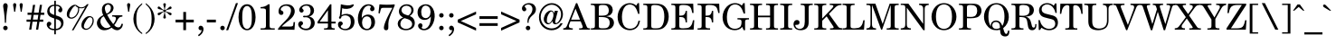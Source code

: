 SplineFontDB: 3.2
FontName: NewHall-Medium
FullName: NewHall Medium 
FamilyName: NewHall
Weight: Medium
Copyright: (c) RISC OS Developments Ltd, released under Apache License 2.0
Version: 1
ItalicAngle: 0
UnderlinePosition: 0
UnderlineWidth: 0
Ascent: 400
Descent: 100
InvalidEm: 0
LayerCount: 2
Layer: 0 0 "Back" 1
Layer: 1 0 "Fore" 0
StyleMap: 0x0040
FSType: 0
OS2Version: 0
OS2_WeightWidthSlopeOnly: 0
OS2_UseTypoMetrics: 0
CreationTime: 1653360705
ModificationTime: 1653360706
PfmFamily: 17
TTFWeight: 500
TTFWidth: 5
LineGap: 45
VLineGap: 45
OS2TypoAscent: 0
OS2TypoAOffset: 1
OS2TypoDescent: 0
OS2TypoDOffset: 1
OS2TypoLinegap: 45
OS2WinAscent: 0
OS2WinAOffset: 1
OS2WinDescent: 0
OS2WinDOffset: 1
HheadAscent: 0
HheadAOffset: 1
HheadDescent: 0
HheadDOffset: 1
DEI: 91125
Encoding: Custom
UnicodeInterp: none
NameList: AGL For New Fonts
DisplaySize: -24
AntiAlias: 1
FitToEm: 0
BeginChars: 256 209

StartChar: space
Encoding: 32 32 0
Width: 139
VWidth: 0
Flags: HMW
LayerCount: 2
EndChar

StartChar: exclam
Encoding: 33 33 1
Width: 148
VWidth: 0
Flags: HMW
LayerCount: 2
Fore
SplineSet
97 45 m 0
 109 33 109 13 97 1 c 0
 85 -11 65 -11 53 1 c 0
 41 13 41 33 53 45 c 0
 65 57 85 57 97 45 c 0
83 95 m 0
 67 95 l 0
 60 314 24 329 58 363 c 0
 66 371 84 371 92 363 c 0
 126 329 90 314 83 95 c 0
EndSplineSet
EndChar

StartChar: quotedbl
Encoding: 34 34 2
Width: 194
VWidth: 0
Flags: HMW
LayerCount: 2
Fore
SplineSet
136 249 m 0
 129 318 113 348 126 361 c 0
 137 372 149 372 160 361 c 0
 173 348 157 318 150 249 c 0
 136 249 l 0
60 249 m 0
 46 249 l 0
 39 318 23 348 36 361 c 0
 47 372 59 372 70 361 c 0
 83 348 67 318 60 249 c 0
EndSplineSet
EndChar

StartChar: numbersign
Encoding: 35 35 3
Width: 278
VWidth: 0
Flags: HMW
LayerCount: 2
Fore
SplineSet
31 236 m 0
 89 236 l 0
 106 345 l 0
 136 345 l 0
 119 236 l 0
 184 236 l 0
 201 345 l 0
 231 345 l 0
 214 236 l 0
 262 236 l 0
 262 206 l 0
 210 206 l 0
 200 140 l 0
 248 140 l 0
 248 110 l 0
 195 110 l 0
 178 0 l 0
 148 0 l 0
 165 110 l 0
 100 110 l 0
 83 0 l 0
 53 0 l 0
 70 110 l 0
 17 110 l 0
 17 140 l 0
 75 140 l 0
 84 206 l 0
 31 206 l 0
 31 236 l 0
105 140 m 0
 170 140 l 0
 180 206 l 0
 115 206 l 0
 105 140 l 0
EndSplineSet
EndChar

StartChar: dollar
Encoding: 36 36 4
Width: 278
VWidth: 0
Flags: HMW
LayerCount: 2
Fore
SplineSet
125 205 m 0
 125 330 l 0
 99 327 91 325 76 310 c 0
 54 288 55 249 73 231 c 0
 87 217 102 214 125 205 c 0
147 11 m 0
 166 11 185 17 199 31 c 0
 226 58 226 99 204 121 c 0
 188 137 166 142 147 149 c 0
 147 11 l 0
125 -8 m 0
 94 -9 65 0 44 21 c 0
 15 50 15 84 33 102 c 0
 44 113 64 113 77 100 c 0
 87 90 87 74 73 60 c 0
 68 55 45 50 66 29 c 0
 77 18 102 10 125 11 c 0
 125 155 l 0
 92 167 69 175 50 194 c 0
 19 225 19 285 53 319 c 0
 76 342 99 346 125 348 c 0
 125 402 l 0
 147 402 l 0
 147 348 l 0
 180 348 199 340 217 322 c 0
 245 294 239 261 227 249 c 0
 216 238 200 238 188 250 c 0
 176 262 176 275 193 292 c 0
 204 303 204 306 194 316 c 0
 182 328 166 330 147 330 c 0
 147 199 l 0
 177 188 206 182 229 159 c 0
 262 126 262 61 223 22 c 0
 203 2 174 -8 147 -8 c 0
 147 -65 l 0
 125 -65 l 0
 125 -8 l 0
EndSplineSet
EndChar

StartChar: percent
Encoding: 37 37 5
Width: 416
VWidth: 0
Flags: HMW
LayerCount: 2
Fore
SplineSet
340 36 m 0
 380 76 390 140 369 161 c 0
 353 177 334 177 316 159 c 0
 285 128 242 48 266 24 c 0
 282 8 312 8 340 36 c 0
356 31 m 0
 314 -11 268 -11 240 17 c 0
 215 42 220 108 268 156 c 0
 309 197 355 197 380 172 c 0
 408 144 398 73 356 31 c 0
192 299 m 0
 201 263 182 215 151 183 c 0
 111 144 65 144 38 171 c 0
 15 194 15 259 67 311 c 0
 111 355 149 355 177 327 c 0
 204 300 266 303 302 354 c 0
 325 354 l 0
 116 -9 l 0
 93 -9 l 0
 277 312 l 0
 249 294 222 295 192 299 c 0
177 306 m 0
 163 312 149 324 143 334 c 0
 136 331 126 327 118 319 c 0
 91 292 37 204 65 176 c 0
 77 164 111 164 141 194 c 0
 159 212 188 259 177 306 c 0
EndSplineSet
EndChar

StartChar: ampersand
Encoding: 38 38 6
Width: 407
VWidth: 0
Flags: HMW
LayerCount: 2
Fore
SplineSet
210 335 m 0
 191 354 169 354 150 335 c 0
 129 314 131 278 160 223 c 0
 173 228 186 234 197 245 c 0
 221 269 228 317 210 335 c 0
217 43 m 0
 178 90 147 137 122 186 c 0
 113 181 105 178 94 167 c 0
 67 140 67 85 106 46 c 0
 136 16 173 12 217 43 c 0
379 182 m 0
 364 180 348 181 331 164 c 0
 307 140 298 97 266 63 c 0
 291 28 332 24 348 40 c 0
 359 51 363 71 367 82 c 0
 388 79 l 0
 385 54 376 32 358 14 c 0
 328 -16 280 -19 230 28 c 0
 169 -17 97 -20 58 19 c 0
 16 61 16 122 60 166 c 0
 77 183 96 192 114 202 c 0
 110 210 107 218 104 227 c 0
 92 263 91 310 115 339 c 0
 135 364 175 375 206 366 c 0
 228 359 247 342 254 321 c 0
 260 302 256 280 246 263 c 0
 230 235 199 221 168 207 c 0
 191 161 218 120 252 77 c 0
 284 115 298 159 285 172 c 0
 273 184 242 182 238 182 c 0
 238 200 l 0
 379 200 l 0
 379 182 l 0
EndSplineSet
EndChar

StartChar: quotesingle
Encoding: 39 39 7
Width: 102
VWidth: 0
Flags: HMW
LayerCount: 2
Fore
SplineSet
60 249 m 0
 46 249 l 0
 39 318 23 348 36 361 c 0
 47 372 59 372 70 361 c 0
 83 348 67 318 60 249 c 0
EndSplineSet
EndChar

StartChar: parenleft
Encoding: 40 40 8
Width: 166
VWidth: 0
Flags: HMW
LayerCount: 2
Fore
SplineSet
18 151 m 0
 18 229 53 288 95 330 c 0
 111 346 128 360 140 369 c 0
 140 352 l 0
 97 310 59 281 59 150 c 0
 59 74 69 20 111 -22 c 0
 120 -31 133 -41 140 -45 c 0
 140 -62 l 0
 126 -54 109 -43 89 -23 c 0
 43 23 18 86 18 151 c 0
EndSplineSet
EndChar

StartChar: parenright
Encoding: 41 41 9
Width: 166
VWidth: 0
Flags: HMW
LayerCount: 2
Fore
SplineSet
78 -23 m 0
 58 -43 41 -54 27 -62 c 0
 27 -45 l 0
 34 -41 47 -31 56 -22 c 0
 98 20 108 74 108 150 c 0
 108 281 70 310 27 352 c 0
 27 369 l 0
 39 360 56 346 72 330 c 0
 114 288 149 229 149 151 c 0
 149 86 124 23 78 -23 c 0
EndSplineSet
EndChar

StartChar: asterisk
Encoding: 42 42 10
Width: 250
VWidth: 0
Flags: HMW
LayerCount: 2
Fore
SplineSet
129 247 m 0
 125 214 152 173 138 159 c 0
 130 151 119 151 111 159 c 0
 97 173 125 214 121 247 c 0
 115 250 l 0
 96 242 83 228 72 217 c 0
 52 197 41 197 34 204 c 0
 26 212 26 223 32 229 c 0
 45 242 84 239 111 257 c 0
 111 265 l 0
 84 283 45 280 32 293 c 0
 26 299 26 310 34 318 c 0
 41 325 52 325 72 305 c 0
 83 294 96 280 115 272 c 0
 121 275 l 0
 125 308 97 349 111 363 c 0
 119 371 130 371 138 363 c 0
 152 349 125 308 129 275 c 0
 136 272 l 0
 154 280 167 294 178 305 c 0
 198 325 209 325 216 318 c 0
 224 310 224 299 218 293 c 0
 205 280 166 283 139 265 c 0
 139 257 l 0
 166 239 205 242 218 229 c 0
 224 223 224 212 216 204 c 0
 209 197 198 197 178 217 c 0
 167 228 154 242 136 250 c 0
 129 247 l 0
EndSplineSet
EndChar

StartChar: plus
Encoding: 43 43 11
Width: 303
VWidth: 0
Flags: HMW
LayerCount: 2
Fore
SplineSet
26 139 m 0
 133 139 l 0
 133 246 l 0
 171 246 l 0
 171 139 l 0
 278 139 l 0
 278 101 l 0
 171 101 l 0
 171 -7 l 0
 133 -7 l 0
 133 101 l 0
 26 101 l 0
 26 139 l 0
EndSplineSet
EndChar

StartChar: comma
Encoding: 44 44 12
Width: 139
VWidth: 0
Flags: HMW
LayerCount: 2
Fore
SplineSet
48 -92 m 0
 36 -76 l 0
 63 -56 86 -35 86 -5 c 0
 73 -10 61 -9 52 0 c 0
 40 12 41 34 54 47 c 0
 65 58 86 57 101 42 c 0
 120 23 119 -27 80 -66 c 0
 71 -75 57 -86 48 -92 c 0
EndSplineSet
EndChar

StartChar: hyphen
Encoding: 45 45 13
Width: 166
VWidth: 0
Flags: HMW
LayerCount: 2
Fore
SplineSet
21 139 m 0
 146 139 l 0
 146 101 l 0
 21 101 l 0
 21 139 l 0
EndSplineSet
EndChar

StartChar: period
Encoding: 46 46 14
Width: 139
VWidth: 0
Flags: HMW
LayerCount: 2
Fore
SplineSet
53 1 m 0
 41 13 41 33 53 45 c 0
 65 57 85 57 97 45 c 0
 109 33 109 13 97 1 c 0
 85 -11 65 -11 53 1 c 0
EndSplineSet
EndChar

StartChar: slash
Encoding: 47 47 15
Width: 139
VWidth: 0
Flags: HMW
LayerCount: 2
Fore
SplineSet
123 369 m 0
 151 369 l 0
 16 -8 l 0
 -12 -8 l 0
 123 369 l 0
EndSplineSet
EndChar

StartChar: zero
Encoding: 48 48 16
Width: 278
VWidth: 0
Flags: HMW
LayerCount: 2
Fore
SplineSet
174 26 m 0
 194 46 205 80 205 170 c 0
 205 260 194 294 174 314 c 0
 153 335 125 335 104 314 c 0
 84 294 73 260 73 170 c 0
 73 80 84 46 103 27 c 0
 126 4 152 4 174 26 c 0
207 20 m 0
 169 -18 109 -18 71 20 c 0
 47 44 21 95 21 173 c 0
 21 250 47 301 71 325 c 0
 109 363 169 363 207 325 c 0
 231 301 257 250 257 173 c 0
 257 95 231 44 207 20 c 0
EndSplineSet
EndChar

StartChar: one
Encoding: 49 49 17
Width: 278
VWidth: 0
Flags: HMW
LayerCount: 2
Fore
SplineSet
176 52 m 0
 176 18 192 18 232 18 c 0
 247 18 l 0
 247 0 l 0
 51 0 l 0
 51 18 l 0
 69 18 l 0
 109 18 125 18 125 52 c 0
 125 262 l 0
 125 287 121 296 69 296 c 0
 51 296 l 0
 51 314 l 0
 92 314 130 328 158 353 c 0
 176 353 l 0
 176 52 l 0
EndSplineSet
EndChar

StartChar: two
Encoding: 50 50 18
Width: 278
VWidth: 0
Flags: HMW
LayerCount: 2
Fore
SplineSet
244 -2 m 0
 169 1 86 1 17 -2 c 0
 17 13 l 0
 51 58 102 107 125 131 c 0
 202 208 211 281 179 313 c 0
 152 340 100 340 71 311 c 0
 52 292 52 278 59 271 c 0
 69 261 75 264 84 255 c 0
 94 245 94 223 84 213 c 0
 73 202 49 202 36 215 c 0
 18 233 18 289 50 321 c 0
 92 363 180 363 218 325 c 0
 260 283 261 218 202 159 c 0
 160 117 113 91 68 43 c 0
 182 43 l 0
 226 43 226 56 228 72 c 0
 232 105 l 0
 252 105 l 0
 244 -2 l 0
EndSplineSet
EndChar

StartChar: three
Encoding: 51 51 19
Width: 278
VWidth: 0
Flags: HMW
LayerCount: 2
Fore
SplineSet
67 35 m 0
 95 7 152 7 174 29 c 0
 205 60 205 127 178 154 c 0
 151 181 108 171 104 171 c 0
 82 171 82 194 104 194 c 0
 110 194 149 183 176 210 c 0
 199 233 199 294 172 321 c 0
 154 339 107 339 85 317 c 0
 72 304 72 299 84 287 c 0
 100 271 100 259 87 246 c 0
 75 234 59 234 46 247 c 0
 30 263 29 293 56 320 c 0
 100 364 177 364 218 323 c 0
 248 293 248 239 217 208 c 0
 203 194 190 189 173 181 c 0
 190 177 208 172 223 157 c 0
 258 122 258 62 223 27 c 0
 175 -21 87 -18 45 25 c 0
 15 54 15 87 34 106 c 0
 49 121 67 121 78 110 c 0
 91 97 91 80 79 68 c 0
 73 62 49 53 67 35 c 0
EndSplineSet
EndChar

StartChar: four
Encoding: 52 52 20
Width: 278
VWidth: 0
Flags: HMW
LayerCount: 2
Fore
SplineSet
251 18 m 0
 251 0 l 0
 103 0 l 0
 103 18 l 0
 155 18 157 26 157 52 c 0
 157 86 l 0
 14 86 l 0
 14 111 l 0
 187 353 l 0
 205 353 l 0
 205 111 l 0
 264 111 l 0
 264 86 l 0
 205 86 l 0
 205 52 l 0
 205 26 207 18 251 18 c 0
157 270 m 0
 43 111 l 0
 157 111 l 0
 157 270 l 0
EndSplineSet
EndChar

StartChar: five
Encoding: 53 53 21
Width: 278
VWidth: 0
Flags: HMW
LayerCount: 2
Fore
SplineSet
218 349 m 0
 242 362 251 342 218 314 c 0
 185 284 111 283 79 299 c 0
 70 203 l 0
 116 229 184 226 221 189 c 0
 259 151 259 67 217 25 c 0
 173 -19 83 -19 41 23 c 0
 16 48 16 88 31 103 c 0
 46 118 65 118 79 104 c 0
 89 94 89 77 81 69 c 0
 75 63 46 49 66 29 c 0
 92 3 145 3 170 28 c 0
 207 65 207 148 178 177 c 0
 148 207 97 205 69 182 c 0
 69 146 35 144 34 165 c 0
 34 173 41 184 46 189 c 0
 52 248 58 306 60 353 c 0
 121 338 182 330 218 349 c 0
EndSplineSet
EndChar

StartChar: six
Encoding: 54 54 22
Width: 278
VWidth: 0
Flags: HMW
LayerCount: 2
Fore
SplineSet
229 184 m 0
 267 146 267 65 229 27 c 0
 183 -19 109 -19 67 23 c 0
 -1 91 7 242 84 319 c 0
 128 363 199 363 233 329 c 0
 254 308 254 280 243 269 c 0
 228 254 210 253 199 264 c 0
 187 276 187 298 196 307 c 0
 203 315 202 320 198 324 c 0
 181 341 147 340 117 310 c 0
 83 276 74 214 74 161 c 0
 109 221 191 222 229 184 c 0
102 167 m 0
 70 135 70 61 102 29 c 0
 126 5 162 5 180 23 c 0
 216 59 214 140 186 168 c 0
 163 191 126 191 102 167 c 0
EndSplineSet
EndChar

StartChar: seven
Encoding: 55 55 23
Width: 278
VWidth: 0
Flags: HMW
LayerCount: 2
Fore
SplineSet
223 304 m 0
 106 304 l 0
 63 304 66 297 58 266 c 0
 48 225 l 0
 30 230 l 0
 44 352 l 0
 101 346 182 344 254 352 c 0
 254 334 l 0
 220 256 184 178 172 127 c 0
 158 63 178 20 157 -1 c 0
 148 -10 126 -12 113 0 c 0
 91 23 110 102 223 304 c 0
EndSplineSet
EndChar

StartChar: eight
Encoding: 56 56 24
Width: 278
VWidth: 0
Flags: HMW
LayerCount: 2
Fore
SplineSet
194 313 m 0
 167 340 117 340 90 313 c 0
 67 290 67 255 91 231 c 0
 106 216 131 207 166 197 c 0
 219 227 217 290 194 313 c 0
116 160 m 0
 105 155 92 149 82 139 c 0
 51 108 51 57 74 34 c 0
 106 2 169 2 205 38 c 0
 227 60 227 97 201 123 c 0
 177 147 136 152 116 160 c 0
97 170 m 0
 84 176 75 180 63 192 c 0
 29 226 29 284 67 322 c 0
 108 363 181 363 219 325 c 0
 249 295 249 246 216 213 c 0
 206 203 195 196 187 190 c 0
 200 183 214 179 230 163 c 0
 266 127 266 60 232 26 c 0
 187 -19 87 -19 46 22 c 0
 13 55 13 107 43 137 c 0
 58 152 78 162 97 170 c 0
EndSplineSet
EndChar

StartChar: nine
Encoding: 57 57 25
Width: 278
VWidth: 0
Flags: HMW
LayerCount: 2
Fore
SplineSet
92 177 m 0
 115 154 152 154 176 178 c 0
 208 210 208 284 176 316 c 0
 152 340 116 340 98 322 c 0
 62 286 64 205 92 177 c 0
204 184 m 0
 169 124 87 123 49 161 c 0
 11 199 11 280 49 318 c 0
 95 364 169 364 211 322 c 0
 279 254 271 103 194 26 c 0
 150 -18 79 -18 45 16 c 0
 24 37 24 65 35 76 c 0
 50 91 68 92 79 81 c 0
 91 69 91 47 82 38 c 0
 75 30 76 25 80 21 c 0
 97 4 131 5 161 35 c 0
 195 69 204 131 204 184 c 0
EndSplineSet
EndChar

StartChar: colon
Encoding: 58 58 26
Width: 139
VWidth: 0
Flags: HMW
LayerCount: 2
Fore
SplineSet
97 1 m 0
 85 -11 65 -11 53 1 c 0
 41 13 41 33 53 45 c 0
 65 57 85 57 97 45 c 0
 109 33 109 13 97 1 c 0
97 221 m 0
 109 209 109 189 97 177 c 0
 85 165 65 165 53 177 c 0
 41 189 41 209 53 221 c 0
 65 233 85 233 97 221 c 0
EndSplineSet
EndChar

StartChar: semicolon
Encoding: 59 59 27
Width: 139
VWidth: 0
Flags: HMW
LayerCount: 2
Fore
SplineSet
97 177 m 0
 85 165 65 165 53 177 c 0
 41 189 41 209 53 221 c 0
 65 233 85 233 97 221 c 0
 109 209 109 189 97 177 c 0
36 -76 m 0
 63 -56 86 -35 86 -5 c 0
 73 -10 62 -9 53 0 c 0
 40 13 40 32 55 47 c 0
 67 59 84 59 101 42 c 0
 120 23 119 -27 80 -66 c 0
 71 -75 57 -86 48 -92 c 0
 36 -76 l 0
EndSplineSet
EndChar

StartChar: less
Encoding: 60 60 28
Width: 303
VWidth: 0
Flags: HMW
LayerCount: 2
Fore
SplineSet
25 139 m 0
 279 252 l 0
 279 214 l 0
 68 120 l 0
 279 24 l 0
 279 -14 l 0
 25 101 l 0
 25 139 l 0
EndSplineSet
EndChar

StartChar: equal
Encoding: 61 61 29
Width: 303
VWidth: 0
Flags: HMW
LayerCount: 2
Fore
SplineSet
278 52 m 0
 26 52 l 0
 26 90 l 0
 278 90 l 0
 278 52 l 0
278 187 m 0
 278 149 l 0
 26 149 l 0
 26 187 l 0
 278 187 l 0
EndSplineSet
EndChar

StartChar: greater
Encoding: 62 62 30
Width: 303
VWidth: 0
Flags: HMW
LayerCount: 2
Fore
SplineSet
280 139 m 0
 280 101 l 0
 25 -14 l 0
 25 24 l 0
 237 120 l 0
 25 214 l 0
 25 252 l 0
 280 139 l 0
EndSplineSet
EndChar

StartChar: question
Encoding: 63 63 31
Width: 222
VWidth: 0
Flags: HMW
LayerCount: 2
Fore
SplineSet
119 1 m 0
 107 -11 87 -11 75 1 c 0
 63 13 63 33 75 45 c 0
 87 57 107 57 119 45 c 0
 131 33 131 13 119 1 c 0
89 95 m 0
 86 154 103 182 120 200 c 0
 166 250 167 308 140 335 c 0
 120 355 78 355 58 335 c 0
 48 325 48 322 59 311 c 0
 77 293 77 276 65 264 c 0
 54 253 37 253 25 264 c 0
 8 282 8 314 32 338 c 0
 73 379 147 379 183 343 c 0
 215 311 215 253 177 215 c 0
 158 196 100 162 105 95 c 0
 89 95 l 0
EndSplineSet
EndChar

StartChar: at
Encoding: 64 64 32
Width: 368
VWidth: 0
Flags: HMW
LayerCount: 2
Fore
SplineSet
139 99 m 0
 151 87 168 87 182 101 c 0
 223 142 235 221 211 245 c 0
 200 256 190 256 178 244 c 0
 131 197 123 115 139 99 c 0
321 89 m 0
 352 89 l 0
 344 77 336 60 313 37 c 0
 252 -24 140 -24 74 42 c 0
 5 111 5 240 82 317 c 0
 150 385 247 385 309 323 c 0
 370 262 370 166 307 103 c 0
 271 67 237 70 222 85 c 0
 215 92 209 104 210 120 c 0
 173 61 135 68 110 93 c 0
 69 134 98 208 128 238 c 0
 164 274 214 283 233 229 c 0
 242 262 l 0
 285 262 l 0
 249 122 l 0
 239 85 263 82 286 105 c 0
 327 146 355 242 290 307 c 0
 236 361 159 361 99 301 c 0
 37 239 25 130 95 60 c 0
 152 3 243 3 298 58 c 0
 309 69 317 81 321 89 c 0
EndSplineSet
EndChar

StartChar: A
Encoding: 65 65 33
Width: 361
VWidth: 0
Flags: HMW
LayerCount: 2
Fore
SplineSet
262 53 m 0
 237 116 l 0
 96 116 l 0
 79 73 l 0
 67 42 70 18 128 18 c 0
 128 0 l 0
 -4 0 l 0
 -4 18 l 0
 28 19 39 32 50 60 c 0
 173 369 l 0
 189 369 l 0
 318 48 l 0
 326 29 331 16 366 18 c 0
 366 0 l 0
 216 0 l 0
 216 18 l 0
 273 15 270 34 262 53 c 0
228 139 m 0
 166 292 l 0
 105 139 l 0
 228 139 l 0
EndSplineSet
EndChar

StartChar: B
Encoding: 66 66 34
Width: 361
VWidth: 0
Flags: HMW
LayerCount: 2
Fore
SplineSet
125 195 m 0
 198 193 226 196 246 216 c 0
 270 240 270 298 242 326 c 0
 228 340 212 343 181 343 c 0
 130 343 126 337 125 309 c 0
 125 195 l 0
181 18 m 0
 226 18 241 23 257 39 c 0
 283 65 283 124 259 148 c 0
 238 169 208 177 125 175 c 0
 125 52 l 0
 126 24 130 18 181 18 c 0
227 186 m 0
 265 180 294 172 313 153 c 0
 343 123 343 66 310 33 c 0
 287 10 262 0 209 0 c 0
 15 0 l 0
 15 18 l 0
 66 18 70 24 71 52 c 0
 71 309 l 0
 70 337 66 343 15 343 c 0
 15 361 l 0
 209 361 l 0
 260 361 276 352 293 335 c 0
 327 301 326 246 295 215 c 0
 277 197 255 190 227 186 c 0
EndSplineSet
EndChar

StartChar: C
Encoding: 67 67 35
Width: 361
VWidth: 0
Flags: HMW
LayerCount: 2
Fore
SplineSet
306 220 m 0
 296 250 284 295 257 322 c 0
 220 359 163 359 128 324 c 0
 68 264 68 95 121 42 c 0
 160 3 233 3 272 42 c 0
 297 67 306 97 312 126 c 0
 333 122 l 0
 325 84 314 54 289 29 c 0
 238 -22 136 -22 75 39 c 0
 4 110 4 246 81 323 c 0
 140 382 228 382 280 335 c 0
 301 369 l 0
 319 369 l 0
 324 220 l 0
 306 220 l 0
EndSplineSet
EndChar

StartChar: D
Encoding: 68 68 36
Width: 389
VWidth: 0
Flags: HMW
LayerCount: 2
Fore
SplineSet
125 52 m 0
 125 21 138 18 181 18 c 0
 218 18 245 21 265 41 c 0
 318 94 318 264 270 312 c 0
 246 336 211 343 168 343 c 0
 132 343 125 334 125 309 c 0
 125 52 l 0
195 0 m 0
 15 0 l 0
 15 18 l 0
 66 18 70 24 71 52 c 0
 71 309 l 0
 70 337 66 343 15 343 c 0
 15 361 l 0
 197 361 l 0
 254 361 289 346 315 320 c 0
 384 251 384 111 313 40 c 0
 286 13 259 0 195 0 c 0
EndSplineSet
EndChar

StartChar: E
Encoding: 69 69 37
Width: 361
VWidth: 0
Flags: HMW
LayerCount: 2
Fore
SplineSet
213 101 m 0
 211 115 210 143 194 159 c 0
 177 176 161 175 125 175 c 0
 125 52 l 0
 126 24 130 18 181 18 c 0
 214 18 255 21 276 42 c 0
 305 71 307 104 314 131 c 0
 332 131 l 0
 323 0 l 0
 15 0 l 0
 15 18 l 0
 66 18 70 24 71 52 c 0
 71 309 l 0
 70 337 66 343 15 343 c 0
 15 361 l 0
 317 361 l 0
 322 232 l 0
 304 232 l 0
 299 252 293 297 275 315 c 0
 253 337 225 343 181 343 c 0
 130 343 126 337 125 309 c 0
 125 195 l 0
 171 195 181 199 194 212 c 0
 207 225 212 242 213 261 c 0
 231 261 l 0
 231 101 l 0
 213 101 l 0
EndSplineSet
EndChar

StartChar: F
Encoding: 70 70 38
Width: 333
VWidth: 0
Flags: HMW
LayerCount: 2
Fore
SplineSet
125 52 m 0
 126 24 130 18 188 18 c 0
 188 0 l 0
 15 0 l 0
 15 18 l 0
 66 18 70 24 71 52 c 0
 71 309 l 0
 70 337 66 343 15 343 c 0
 15 361 l 0
 314 361 l 0
 319 232 l 0
 301 232 l 0
 296 252 290 297 272 315 c 0
 250 337 222 343 178 343 c 0
 130 343 126 337 125 309 c 0
 125 195 l 0
 171 195 181 199 194 212 c 0
 207 225 212 242 213 261 c 0
 231 261 l 0
 231 101 l 0
 213 101 l 0
 211 115 210 143 194 159 c 0
 177 176 161 175 125 175 c 0
 125 52 l 0
EndSplineSet
EndChar

StartChar: G
Encoding: 71 71 39
Width: 389
VWidth: 0
Flags: HMW
LayerCount: 2
Fore
SplineSet
267 40 m 0
 277 50 285 73 285 108 c 0
 284 136 280 142 229 142 c 0
 229 160 l 0
 388 160 l 0
 388 142 l 0
 339 142 335 136 334 108 c 0
 334 -8 l 0
 315 -8 l 0
 294 38 l 0
 251 -23 135 -23 73 39 c 0
 5 107 4 243 83 322 c 0
 143 382 235 383 289 335 c 0
 310 369 l 0
 329 369 l 0
 334 224 l 0
 315 224 l 0
 303 260 289 298 264 323 c 0
 227 360 167 360 132 325 c 0
 68 260 68 93 122 39 c 0
 158 3 230 3 267 40 c 0
EndSplineSet
EndChar

StartChar: H
Encoding: 72 72 40
Width: 416
VWidth: 0
Flags: HMW
LayerCount: 2
Fore
SplineSet
236 343 m 0
 236 361 l 0
 402 361 l 0
 402 343 l 0
 351 343 347 337 346 309 c 0
 346 52 l 0
 347 24 351 18 402 18 c 0
 402 0 l 0
 236 0 l 0
 236 18 l 0
 287 18 291 24 292 52 c 0
 292 172 l 0
 125 172 l 0
 125 52 l 0
 126 24 130 18 181 18 c 0
 181 0 l 0
 15 0 l 0
 15 18 l 0
 66 18 70 24 71 52 c 0
 71 309 l 0
 70 337 66 343 15 343 c 0
 15 361 l 0
 181 361 l 0
 181 343 l 0
 130 343 126 337 125 309 c 0
 125 195 l 0
 292 195 l 0
 292 309 l 0
 291 337 287 343 236 343 c 0
EndSplineSet
EndChar

StartChar: I
Encoding: 73 73 41
Width: 203
VWidth: 0
Flags: HMW
LayerCount: 2
Fore
SplineSet
19 18 m 0
 70 18 74 24 75 52 c 0
 75 309 l 0
 74 337 70 343 19 343 c 0
 19 361 l 0
 185 361 l 0
 185 343 l 0
 134 343 130 337 129 309 c 0
 129 52 l 0
 130 24 134 18 185 18 c 0
 185 0 l 0
 19 0 l 0
 19 18 l 0
EndSplineSet
EndChar

StartChar: J
Encoding: 74 74 42
Width: 278
VWidth: 0
Flags: HMW
LayerCount: 2
Fore
SplineSet
159 111 m 0
 159 309 l 0
 158 337 154 343 103 343 c 0
 103 361 l 0
 269 361 l 0
 269 343 l 0
 218 343 214 337 213 309 c 0
 213 111 l 0
 213 69 207 43 184 20 c 0
 147 -17 60 -17 25 19 c 0
 -3 46 -3 99 19 121 c 0
 36 138 64 138 78 124 c 0
 89 113 89 87 77 75 c 0
 64 62 33 70 28 65 c 0
 24 61 33 38 42 29 c 0
 68 3 110 3 138 31 c 0
 154 47 159 85 159 111 c 0
EndSplineSet
EndChar

StartChar: K
Encoding: 75 75 43
Width: 389
VWidth: 0
Flags: HMW
LayerCount: 2
Fore
SplineSet
342 45 m 0
 359 21 376 19 402 18 c 0
 402 0 l 0
 233 0 l 0
 233 18 l 0
 298 16 286 33 274 51 c 0
 186 185 l 0
 125 124 l 0
 125 52 l 0
 126 24 130 18 181 18 c 0
 181 0 l 0
 15 0 l 0
 15 18 l 0
 66 18 70 24 71 52 c 0
 71 309 l 0
 70 337 66 343 15 343 c 0
 15 361 l 0
 181 361 l 0
 181 343 l 0
 130 343 126 337 125 309 c 0
 125 155 l 0
 260 296 l 0
 286 323 294 346 229 343 c 0
 229 361 l 0
 392 361 l 0
 392 343 l 0
 359 343 332 336 307 310 c 0
 218 219 l 0
 342 45 l 0
EndSplineSet
EndChar

StartChar: L
Encoding: 76 76 44
Width: 333
VWidth: 0
Flags: HMW
LayerCount: 2
Fore
SplineSet
306 131 m 0
 324 131 l 0
 315 0 l 0
 19 0 l 0
 19 18 l 0
 70 18 74 24 75 52 c 0
 75 309 l 0
 74 337 70 343 19 343 c 0
 19 361 l 0
 185 361 l 0
 185 343 l 0
 134 343 130 337 129 309 c 0
 129 52 l 0
 130 24 134 18 185 18 c 0
 220 18 252 26 268 42 c 0
 292 66 300 99 306 131 c 0
EndSplineSet
EndChar

StartChar: M
Encoding: 77 77 45
Width: 472
VWidth: 0
Flags: HMW
LayerCount: 2
Fore
SplineSet
144 18 m 0
 144 0 l 0
 11 0 l 0
 11 18 l 0
 38 19 67 22 67 74 c 0
 67 309 l 0
 66 337 62 343 11 343 c 0
 11 361 l 0
 135 361 l 0
 235 79 l 0
 332 361 l 0
 457 361 l 0
 457 343 l 0
 406 343 402 337 401 309 c 0
 401 52 l 0
 402 24 406 18 457 18 c 0
 457 0 l 0
 291 0 l 0
 291 18 l 0
 342 18 346 24 347 52 c 0
 347 343 l 0
 228 0 l 0
 214 0 l 0
 88 343 l 0
 88 74 l 0
 88 22 117 19 144 18 c 0
EndSplineSet
EndChar

StartChar: N
Encoding: 78 78 46
Width: 407
VWidth: 0
Flags: HMW
LayerCount: 2
Fore
SplineSet
10 343 m 0
 10 361 l 0
 117 361 l 0
 320 80 l 0
 320 287 l 0
 320 339 291 342 264 343 c 0
 264 361 l 0
 397 361 l 0
 397 343 l 0
 370 342 341 339 341 287 c 0
 341 -8 l 0
 323 -8 l 0
 94 306 l 0
 94 74 l 0
 94 22 123 19 150 18 c 0
 150 0 l 0
 10 0 l 0
 10 18 l 0
 44 19 73 22 73 74 c 0
 73 309 l 0
 73 341 59 345 10 343 c 0
EndSplineSet
EndChar

StartChar: O
Encoding: 79 79 47
Width: 389
VWidth: 0
Flags: HMW
LayerCount: 2
Fore
SplineSet
124 322 m 0
 71 269 71 93 124 40 c 0
 163 1 227 1 267 41 c 0
 319 93 319 269 267 321 c 0
 227 361 163 361 124 322 c 0
82 324 m 0
 142 384 248 384 308 324 c 0
 387 245 387 116 308 37 c 0
 248 -23 142 -23 82 37 c 0
 3 116 3 245 82 324 c 0
EndSplineSet
EndChar

StartChar: P
Encoding: 80 80 48
Width: 333
VWidth: 0
Flags: HMW
LayerCount: 2
Fore
SplineSet
125 180 m 0
 205 172 229 182 245 198 c 0
 274 227 274 295 248 321 c 0
 231 338 205 343 181 343 c 0
 130 343 126 337 125 309 c 0
 125 180 l 0
125 159 m 0
 125 52 l 0
 126 24 130 18 181 18 c 0
 181 0 l 0
 15 0 l 0
 15 18 l 0
 66 18 70 24 71 52 c 0
 71 309 l 0
 70 337 66 343 15 343 c 0
 15 361 l 0
 200 361 l 0
 250 361 277 354 298 333 c 0
 336 295 336 231 295 190 c 0
 262 157 190 157 125 159 c 0
EndSplineSet
EndChar

StartChar: Q
Encoding: 81 81 49
Width: 389
VWidth: 0
Flags: HMW
LayerCount: 2
Fore
SplineSet
267 321 m 0
 227 361 163 361 124 322 c 0
 71 269 71 93 122 42 c 0
 113 66 118 89 137 108 c 0
 164 135 216 135 247 105 c 0
 263 88 269 71 276 52 c 0
 316 106 319 269 267 321 c 0
82 324 m 0
 142 384 248 384 308 324 c 0
 387 245 391 100 288 20 c 0
 294 -6 306 -43 317 -54 c 0
 325 -62 334 -62 342 -53 c 0
 352 -44 352 -25 354 -14 c 0
 374 -14 l 0
 374 -38 372 -65 355 -82 c 0
 337 -100 289 -100 266 -77 c 0
 251 -62 246 -34 245 -2 c 0
 190 -14 130 -11 82 37 c 0
 3 116 3 245 82 324 c 0
244 24 m 0
 243 48 244 75 225 94 c 0
 207 112 169 112 152 95 c 0
 132 75 132 44 152 24 c 0
 169 7 213 6 244 24 c 0
EndSplineSet
EndChar

StartChar: R
Encoding: 82 82 50
Width: 361
VWidth: 0
Flags: HMW
LayerCount: 2
Fore
SplineSet
125 196 m 0
 159 192 219 186 247 214 c 0
 272 239 271 300 250 321 c 0
 234 337 210 343 183 343 c 0
 132 343 126 337 125 309 c 0
 125 196 l 0
157 175 m 0
 125 175 l 0
 125 52 l 0
 126 24 130 18 181 18 c 0
 181 0 l 0
 15 0 l 0
 15 18 l 0
 66 18 70 24 71 52 c 0
 71 309 l 0
 70 337 66 343 15 343 c 0
 15 361 l 0
 202 361 l 0
 254 361 279 354 302 331 c 0
 334 299 334 244 300 210 c 0
 280 190 248 185 209 181 c 0
 228 179 243 171 257 157 c 0
 294 120 288 53 308 33 c 0
 315 26 328 26 334 32 c 0
 342 40 343 58 344 77 c 0
 361 77 l 0
 361 49 358 24 341 7 c 0
 321 -13 281 -13 262 6 c 0
 230 38 246 125 215 156 c 0
 202 169 175 175 157 175 c 0
EndSplineSet
EndChar

StartChar: S
Encoding: 83 83 51
Width: 315
VWidth: 0
Flags: HMW
LayerCount: 2
Fore
SplineSet
67 27 m 0
 48 -4 l 0
 30 -4 l 0
 26 133 l 0
 44 133 l 0
 51 99 64 71 89 46 c 0
 134 1 206 1 241 36 c 0
 264 59 264 106 240 130 c 0
 215 155 99 159 64 194 c 0
 24 234 24 299 62 337 c 0
 107 382 192 379 237 333 c 0
 256 365 l 0
 274 365 l 0
 278 233 l 0
 260 233 l 0
 256 260 243 293 215 322 c 0
 176 360 118 360 86 328 c 0
 65 307 65 263 83 245 c 0
 123 205 227 214 268 173 c 0
 304 137 304 62 268 26 c 0
 222 -20 129 -20 67 27 c 0
EndSplineSet
EndChar

StartChar: T
Encoding: 84 84 52
Width: 333
VWidth: 0
Flags: HMW
LayerCount: 2
Fore
SplineSet
112 341 m 0
 103 341 81 337 65 321 c 0
 42 298 32 256 28 220 c 0
 10 220 l 0
 16 361 l 0
 318 361 l 0
 324 220 l 0
 306 220 l 0
 302 256 292 298 269 321 c 0
 253 337 231 341 222 341 c 0
 191 341 194 319 194 309 c 0
 194 52 l 0
 195 24 199 18 250 18 c 0
 250 0 l 0
 84 0 l 0
 84 18 l 0
 135 18 139 24 140 52 c 0
 140 309 l 0
 140 319 143 341 112 341 c 0
EndSplineSet
EndChar

StartChar: U
Encoding: 85 85 53
Width: 407
VWidth: 0
Flags: HMW
LayerCount: 2
Fore
SplineSet
312 30 m 0
 262 -20 139 -20 93 26 c 0
 66 53 65 100 65 122 c 0
 65 309 l 0
 64 337 60 343 9 343 c 0
 9 361 l 0
 175 361 l 0
 175 343 l 0
 124 343 120 337 119 309 c 0
 119 122 l 0
 119 99 120 61 140 41 c 0
 175 6 258 6 296 44 c 0
 312 60 323 96 323 122 c 0
 323 287 l 0
 323 339 294 342 267 343 c 0
 267 361 l 0
 400 361 l 0
 400 343 l 0
 373 342 344 339 344 287 c 0
 344 122 l 0
 344 91 333 51 312 30 c 0
EndSplineSet
EndChar

StartChar: V
Encoding: 86 86 54
Width: 361
VWidth: 0
Flags: HMW
LayerCount: 2
Fore
SplineSet
279 282 m 0
 296 329 284 342 235 343 c 0
 235 361 l 0
 366 361 l 0
 366 343 l 0
 341 343 326 337 314 305 c 0
 190 -8 l 0
 175 -8 l 0
 42 319 l 0
 33 342 24 343 -4 343 c 0
 -4 361 l 0
 152 361 l 0
 152 343 l 0
 90 345 97 326 104 307 c 0
 199 66 l 0
 279 282 l 0
EndSplineSet
EndChar

StartChar: W
Encoding: 87 87 55
Width: 490
VWidth: 0
Flags: HMW
LayerCount: 2
Fore
SplineSet
282 302 m 0
 354 77 l 0
 417 297 l 0
 426 328 427 344 371 343 c 0
 371 361 l 0
 488 361 l 0
 488 343 l 0
 467 344 454 336 446 310 c 0
 351 -8 l 0
 332 -8 l 0
 250 249 l 0
 173 -8 l 0
 154 -8 l 0
 46 310 l 0
 38 334 35 342 3 343 c 0
 3 361 l 0
 144 361 l 0
 144 343 l 0
 93 342 93 334 103 302 c 0
 175 77 l 0
 238 284 l 0
 230 310 l 0
 223 334 217 345 181 343 c 0
 181 361 l 0
 323 361 l 0
 323 343 l 0
 269 342 273 331 282 302 c 0
EndSplineSet
EndChar

StartChar: X
Encoding: 88 88 56
Width: 352
VWidth: 0
Flags: HMW
LayerCount: 2
Fore
SplineSet
68 63 m 0
 150 174 l 0
 49 319 l 0
 32 344 20 344 -3 343 c 0
 -3 361 l 0
 152 361 l 0
 152 343 l 0
 101 344 98 336 116 310 c 0
 181 217 l 0
 236 292 l 0
 254 317 253 344 204 343 c 0
 204 361 l 0
 342 361 l 0
 342 343 l 0
 311 341 297 338 276 310 c 0
 194 198 l 0
 300 44 l 0
 313 25 322 16 358 18 c 0
 358 0 l 0
 198 0 l 0
 198 18 l 0
 240 19 259 17 233 53 c 0
 163 155 l 0
 102 72 l 0
 85 49 82 16 138 18 c 0
 138 0 l 0
 -3 0 l 0
 -3 18 l 0
 38 21 46 33 68 63 c 0
EndSplineSet
EndChar

StartChar: Y
Encoding: 89 89 57
Width: 352
VWidth: 0
Flags: HMW
LayerCount: 2
Fore
SplineSet
-7 343 m 0
 -7 361 l 0
 154 361 l 0
 154 343 l 0
 89 344 96 332 111 308 c 0
 195 169 l 0
 265 295 l 0
 279 320 272 346 219 343 c 0
 219 361 l 0
 357 361 l 0
 357 343 l 0
 325 339 308 328 291 297 c 0
 208 149 l 0
 208 52 l 0
 209 24 213 18 264 18 c 0
 264 0 l 0
 98 0 l 0
 98 18 l 0
 149 18 153 24 154 52 c 0
 154 141 l 0
 44 318 l 0
 28 343 12 343 -7 343 c 0
EndSplineSet
EndChar

StartChar: Z
Encoding: 90 90 58
Width: 305
VWidth: 0
Flags: HMW
LayerCount: 2
Fore
SplineSet
164 343 m 0
 149 343 103 344 78 319 c 0
 56 297 49 258 43 230 c 0
 25 230 l 0
 34 361 l 0
 284 361 l 0
 284 343 l 0
 73 18 l 0
 149 18 l 0
 188 18 217 23 234 40 c 0
 256 62 264 103 270 131 c 0
 288 131 l 0
 279 0 l 0
 12 0 l 0
 12 18 l 0
 224 343 l 0
 164 343 l 0
EndSplineSet
EndChar

StartChar: bracketleft
Encoding: 91 91 59
Width: 166
VWidth: 0
Flags: HMW
LayerCount: 2
Fore
SplineSet
33 361 m 0
 149 361 l 0
 149 343 l 0
 70 343 l 0
 70 -37 l 0
 149 -37 l 0
 149 -55 l 0
 33 -55 l 0
 33 361 l 0
EndSplineSet
EndChar

StartChar: backslash
Encoding: 92 92 60
Width: 303
VWidth: 0
Flags: HMW
LayerCount: 2
Fore
SplineSet
37 369 m 0
 80 369 l 0
 266 0 l 0
 223 0 l 0
 37 369 l 0
EndSplineSet
EndChar

StartChar: bracketright
Encoding: 93 93 61
Width: 166
VWidth: 0
Flags: HMW
LayerCount: 2
Fore
SplineSet
133 361 m 0
 133 -55 l 0
 18 -55 l 0
 18 -37 l 0
 96 -37 l 0
 96 343 l 0
 18 343 l 0
 18 361 l 0
 133 361 l 0
EndSplineSet
EndChar

StartChar: asciicircum
Encoding: 94 94 62
Width: 166
VWidth: 0
Flags: HMW
LayerCount: 2
Fore
SplineSet
6 264 m 0
 68 350 l 0
 101 350 l 0
 163 264 l 0
 146 264 l 0
 84 316 l 0
 23 264 l 0
 6 264 l 0
EndSplineSet
EndChar

StartChar: underscore
Encoding: 95 95 63
Width: 250
VWidth: 0
Flags: HMW
LayerCount: 2
Fore
SplineSet
0 -37 m 0
 250 -37 l 0
 250 -67 l 0
 0 -67 l 0
 0 -37 l 0
EndSplineSet
EndChar

StartChar: grave
Encoding: 96 96 64
Width: 166
VWidth: 0
Flags: HMW
LayerCount: 2
Fore
SplineSet
48 339 m 0
 121 264 l 0
 101 264 l 0
 23 311 l 0
 -9 331 20 368 48 339 c 0
EndSplineSet
EndChar

StartChar: a
Encoding: 97 97 65
Width: 278
VWidth: 0
Flags: HMW
LayerCount: 2
Fore
SplineSet
181 124 m 0
 151 119 106 115 85 94 c 0
 67 76 68 44 81 31 c 0
 100 12 137 12 164 39 c 0
 180 55 182 71 181 124 c 0
226 48 m 0
 226 20 250 22 256 28 c 0
 267 39 281 26 264 9 c 0
 247 -8 212 -8 198 6 c 0
 186 18 186 28 184 37 c 0
 149 -23 64 -14 37 13 c 0
 16 34 16 70 42 96 c 0
 76 130 162 138 181 143 c 0
 181 179 l 0
 181 185 181 196 170 207 c 0
 151 226 99 226 82 209 c 0
 76 202 76 202 85 192 c 0
 92 186 92 166 84 158 c 0
 73 147 54 147 42 159 c 0
 33 168 33 195 51 213 c 0
 86 248 182 248 213 217 c 0
 227 203 226 184 226 175 c 0
 226 48 l 0
EndSplineSet
EndChar

StartChar: b
Encoding: 98 98 66
Width: 278
VWidth: 0
Flags: HMW
LayerCount: 2
Fore
SplineSet
75 34 m 0
 54 -8 l 0
 34 -8 l 0
 46 48 44 74 44 95 c 0
 44 309 l 0
 44 334 47 343 4 343 c 0
 4 361 l 0
 89 367 l 0
 89 198 l 0
 120 251 182 252 223 211 c 0
 273 161 273 72 221 20 c 0
 181 -20 119 -20 75 34 c 0
112 29 m 0
 135 6 164 6 182 24 c 0
 220 62 220 167 182 205 c 0
 166 221 133 221 111 199 c 0
 76 164 76 65 112 29 c 0
EndSplineSet
EndChar

StartChar: c
Encoding: 99 99 67
Width: 222
VWidth: 0
Flags: HMW
LayerCount: 2
Fore
SplineSet
160 211 m 0
 147 224 114 224 94 204 c 0
 58 168 58 71 92 37 c 0
 114 15 152 15 178 41 c 0
 187 50 192 61 197 71 c 0
 213 63 l 0
 207 48 201 31 185 15 c 0
 153 -17 88 -17 48 23 c 0
 6 65 6 159 53 206 c 0
 97 250 158 250 192 216 c 0
 213 195 214 173 199 158 c 0
 187 146 170 146 158 158 c 0
 134 182 174 197 160 211 c 0
EndSplineSet
EndChar

StartChar: d
Encoding: 100 100 68
Width: 287
VWidth: 0
Flags: HMW
LayerCount: 2
Fore
SplineSet
162 30 m 0
 199 67 198 168 167 199 c 0
 145 221 113 221 95 203 c 0
 58 166 58 63 95 26 c 0
 110 11 143 11 162 30 c 0
189 37 m 0
 162 -20 92 -20 56 16 c 0
 8 64 8 160 61 213 c 0
 100 252 157 251 189 198 c 0
 189 309 l 0
 189 345 184 343 142 343 c 0
 142 361 l 0
 234 367 l 0
 234 52 l 0
 234 21 234 18 277 18 c 0
 277 0 l 0
 189 -6 l 0
 189 37 l 0
EndSplineSet
EndChar

StartChar: e
Encoding: 101 101 69
Width: 250
VWidth: 0
Flags: HMW
LayerCount: 2
Fore
SplineSet
69 133 m 0
 146 133 l 0
 164 133 173 133 178 138 c 0
 189 149 180 192 164 208 c 0
 147 225 112 225 92 205 c 0
 76 189 69 156 69 133 c 0
218 71 m 0
 233 61 l 0
 227 50 223 38 208 23 c 0
 166 -19 94 -19 51 24 c 0
 5 70 5 160 56 211 c 0
 94 249 162 249 197 214 c 0
 220 191 235 156 233 114 c 0
 69 114 l 0
 69 90 73 58 91 40 c 0
 120 11 166 11 201 46 c 0
 211 56 215 68 218 71 c 0
EndSplineSet
EndChar

StartChar: f
Encoding: 102 102 70
Width: 166
VWidth: 0
Flags: HMW
LayerCount: 2
Fore
SplineSet
15 18 m 0
 50 18 57 14 57 44 c 0
 57 209 l 0
 10 209 l 0
 10 226 l 0
 57 226 l 0
 57 258 l 0
 57 283 64 322 86 344 c 0
 118 376 180 376 205 351 c 0
 220 336 220 310 210 301 c 0
 196 286 183 286 172 297 c 0
 149 320 176 338 168 346 c 0
 162 352 138 352 125 339 c 0
 104 318 102 291 102 268 c 0
 102 226 l 0
 155 226 l 0
 155 209 l 0
 102 209 l 0
 102 44 l 0
 102 14 109 18 144 18 c 0
 144 0 l 0
 15 0 l 0
 15 18 l 0
EndSplineSet
EndChar

StartChar: g
Encoding: 103 103 71
Width: 268
VWidth: 0
Flags: HMW
LayerCount: 2
Fore
SplineSet
90 112 m 0
 110 92 140 92 160 112 c 0
 181 133 181 187 162 206 c 0
 142 226 111 226 91 206 c 0
 68 183 68 134 90 112 c 0
56 0 m 0
 48 3 41 6 33 14 c 0
 20 27 20 60 36 76 c 0
 47 87 60 90 72 94 c 0
 65 98 57 102 49 110 c 0
 24 135 24 185 53 214 c 0
 87 248 151 248 190 222 c 0
 218 253 250 253 265 238 c 0
 273 230 273 212 265 204 c 0
 256 195 240 195 231 204 c 0
 225 210 225 221 226 223 c 0
 220 223 208 217 204 210 c 0
 227 182 227 133 197 103 c 0
 156 62 84 91 64 71 c 0
 56 63 56 53 63 46 c 0
 71 38 125 39 134 39 c 0
 185 39 206 39 225 20 c 0
 250 -5 250 -45 227 -68 c 0
 184 -111 60 -111 23 -74 c 0
 5 -56 6 -12 56 0 c 0
87 -4 m 0
 54 -13 47 -50 62 -65 c 0
 86 -89 166 -89 195 -60 c 0
 208 -47 208 -26 198 -16 c 0
 185 -3 172 -4 87 -4 c 0
EndSplineSet
EndChar

StartChar: h
Encoding: 104 104 72
Width: 305
VWidth: 0
Flags: HMW
LayerCount: 2
Fore
SplineSet
200 198 m 0
 180 218 153 218 126 191 c 0
 109 174 102 150 102 130 c 0
 102 44 l 0
 102 14 109 18 144 18 c 0
 144 0 l 0
 15 0 l 0
 15 18 l 0
 50 18 57 14 57 44 c 0
 57 318 l 0
 57 348 50 343 15 343 c 0
 15 361 l 0
 102 367 l 0
 102 187 l 0
 132 249 204 251 234 221 c 0
 253 202 257 180 257 154 c 0
 257 44 l 0
 257 14 264 18 299 18 c 0
 299 0 l 0
 170 0 l 0
 170 18 l 0
 205 18 212 14 212 44 c 0
 212 161 l 0
 212 170 209 190 200 198 c 0
EndSplineSet
EndChar

StartChar: i
Encoding: 105 105 73
Width: 157
VWidth: 0
Flags: HMW
LayerCount: 2
Fore
SplineSet
8 208 m 0
 8 226 l 0
 102 232 l 0
 102 44 l 0
 102 14 109 18 144 18 c 0
 144 0 l 0
 15 0 l 0
 15 18 l 0
 50 18 57 14 57 44 c 0
 57 174 l 0
 57 205 53 209 8 208 c 0
99 349 m 0
 111 337 111 317 99 305 c 0
 87 293 67 293 55 305 c 0
 43 317 43 337 55 349 c 0
 67 361 87 361 99 349 c 0
EndSplineSet
EndChar

StartChar: j
Encoding: 106 106 74
Width: 148
VWidth: 0
Flags: HMW
LayerCount: 2
Fore
SplineSet
99 305 m 0
 87 293 67 293 55 305 c 0
 43 317 43 337 55 349 c 0
 67 361 87 361 99 349 c 0
 111 337 111 317 99 305 c 0
57 174 m 0
 57 211 50 208 10 208 c 0
 10 226 l 0
 102 232 l 0
 102 22 l 0
 102 -18 96 -56 76 -76 c 0
 43 -109 -8 -109 -30 -87 c 0
 -44 -73 -44 -53 -32 -41 c 0
 -22 -31 -6 -31 3 -40 c 0
 23 -60 2 -76 6 -80 c 0
 12 -86 30 -86 42 -74 c 0
 55 -61 57 -29 57 22 c 0
 57 174 l 0
EndSplineSet
EndChar

StartChar: k
Encoding: 107 107 75
Width: 296
VWidth: 0
Flags: HMW
LayerCount: 2
Fore
SplineSet
162 172 m 0
 187 197 223 221 147 218 c 0
 147 234 l 0
 277 234 l 0
 277 218 l 0
 227 219 206 182 166 148 c 0
 226 69 l 0
 250 37 263 14 297 18 c 0
 297 0 l 0
 168 0 l 0
 168 18 l 0
 226 15 195 38 177 62 c 0
 135 118 l 0
 102 87 l 0
 102 44 l 0
 102 14 109 18 144 18 c 0
 144 0 l 0
 15 0 l 0
 15 18 l 0
 50 18 57 14 57 44 c 0
 57 309 l 0
 57 346 50 343 10 343 c 0
 10 361 l 0
 102 367 l 0
 102 114 l 0
 162 172 l 0
EndSplineSet
EndChar

StartChar: l
Encoding: 108 108 76
Width: 157
VWidth: 0
Flags: HMW
LayerCount: 2
Fore
SplineSet
57 44 m 0
 57 309 l 0
 57 346 52 343 10 343 c 0
 10 361 l 0
 102 367 l 0
 102 44 l 0
 102 14 109 18 144 18 c 0
 144 0 l 0
 15 0 l 0
 15 18 l 0
 50 18 57 14 57 44 c 0
EndSplineSet
EndChar

StartChar: m
Encoding: 109 109 77
Width: 444
VWidth: 0
Flags: HMW
LayerCount: 2
Fore
SplineSet
248 182 m 0
 276 250 347 250 374 223 c 0
 396 201 397 172 397 156 c 0
 397 44 l 0
 397 14 404 18 435 18 c 0
 435 0 l 0
 310 0 l 0
 310 18 l 0
 345 18 352 14 352 44 c 0
 352 163 l 0
 352 174 350 191 340 201 c 0
 322 219 298 219 278 199 c 0
 262 183 250 157 250 130 c 0
 250 44 l 0
 250 14 257 18 288 18 c 0
 288 0 l 0
 163 0 l 0
 163 18 l 0
 198 18 205 14 205 44 c 0
 205 163 l 0
 205 174 203 191 193 201 c 0
 175 219 150 219 130 199 c 0
 114 183 102 157 102 130 c 0
 102 44 l 0
 102 14 109 18 140 18 c 0
 140 0 l 0
 15 0 l 0
 15 18 l 0
 50 18 57 14 57 44 c 0
 57 174 l 0
 57 202 60 209 13 209 c 0
 13 226 l 0
 102 232 l 0
 102 187 l 0
 136 250 200 250 227 223 c 0
 240 210 246 197 248 182 c 0
EndSplineSet
EndChar

StartChar: n
Encoding: 110 110 78
Width: 305
VWidth: 0
Flags: HMW
LayerCount: 2
Fore
SplineSet
102 131 m 0
 102 44 l 0
 102 14 109 18 144 18 c 0
 144 0 l 0
 15 0 l 0
 15 18 l 0
 50 18 57 14 57 44 c 0
 57 183 l 0
 57 213 50 208 15 208 c 0
 15 226 l 0
 102 232 l 0
 102 188 l 0
 134 251 205 251 235 221 c 0
 256 200 257 171 257 155 c 0
 257 44 l 0
 257 14 264 18 299 18 c 0
 299 0 l 0
 170 0 l 0
 170 18 l 0
 205 18 212 14 212 44 c 0
 212 162 l 0
 212 171 210 189 199 200 c 0
 181 218 151 218 129 196 c 0
 109 176 102 150 102 131 c 0
EndSplineSet
EndChar

StartChar: o
Encoding: 111 111 79
Width: 250
VWidth: 0
Flags: HMW
LayerCount: 2
Fore
SplineSet
162 28 m 0
 196 62 196 170 162 204 c 0
 135 231 115 231 88 204 c 0
 54 170 54 62 88 28 c 0
 115 1 135 1 162 28 c 0
51 210 m 0
 91 250 159 250 199 210 c 0
 244 165 244 67 199 22 c 0
 159 -18 91 -18 52 21 c 0
 6 67 6 165 51 210 c 0
EndSplineSet
EndChar

StartChar: p
Encoding: 112 112 80
Width: 287
VWidth: 0
Flags: HMW
LayerCount: 2
Fore
SplineSet
195 29 m 0
 231 65 231 168 196 203 c 0
 178 221 148 221 129 202 c 0
 92 165 92 65 124 33 c 0
 146 11 177 11 195 29 c 0
229 20 m 0
 189 -20 137 -20 102 34 c 0
 102 -59 l 0
 102 -89 109 -85 144 -85 c 0
 144 -103 l 0
 15 -103 l 0
 15 -85 l 0
 50 -85 57 -89 57 -59 c 0
 57 183 l 0
 57 213 50 208 15 208 c 0
 15 226 l 0
 102 232 l 0
 102 194 l 0
 130 252 196 252 234 214 c 0
 280 168 280 71 229 20 c 0
EndSplineSet
EndChar

StartChar: q
Encoding: 113 113 81
Width: 278
VWidth: 0
Flags: HMW
LayerCount: 2
Fore
SplineSet
162 203 m 0
 139 226 114 226 96 208 c 0
 58 170 58 65 96 27 c 0
 112 11 141 11 163 33 c 0
 198 68 198 167 162 203 c 0
145 -85 m 0
 180 -85 187 -89 187 -59 c 0
 187 34 l 0
 158 -19 96 -20 55 21 c 0
 5 71 5 160 57 212 c 0
 97 252 159 252 201 198 c 0
 222 232 l 0
 242 232 l 0
 234 210 232 179 232 137 c 0
 232 -59 l 0
 232 -89 239 -85 274 -85 c 0
 274 -103 l 0
 145 -103 l 0
 145 -85 l 0
EndSplineSet
EndChar

StartChar: r
Encoding: 114 114 82
Width: 222
VWidth: 0
Flags: HMW
LayerCount: 2
Fore
SplineSet
102 90 m 0
 102 44 l 0
 102 14 109 18 144 18 c 0
 144 0 l 0
 15 0 l 0
 15 18 l 0
 50 18 57 14 57 44 c 0
 57 183 l 0
 57 213 50 208 15 208 c 0
 15 226 l 0
 102 232 l 0
 102 163 l 0
 107 183 114 201 132 219 c 0
 159 246 192 246 211 227 c 0
 223 215 223 191 210 178 c 0
 202 170 181 170 173 178 c 0
 162 189 164 209 180 222 c 0
 169 223 154 219 141 206 c 0
 120 185 102 141 102 90 c 0
EndSplineSet
EndChar

StartChar: s
Encoding: 115 115 83
Width: 231
VWidth: 0
Flags: HMW
LayerCount: 2
Fore
SplineSet
194 111 m 0
 217 88 217 40 191 14 c 0
 161 -16 90 -16 58 18 c 0
 42 -4 l 0
 26 -4 l 0
 26 86 l 0
 42 86 l 0
 45 70 51 50 67 34 c 0
 97 4 150 4 171 25 c 0
 186 40 186 63 175 74 c 0
 148 101 77 93 46 124 c 0
 23 147 23 191 50 218 c 0
 79 247 135 247 168 220 c 0
 179 240 l 0
 194 240 l 0
 194 161 l 0
 178 161 l 0
 174 175 169 190 157 202 c 0
 131 228 88 228 67 207 c 0
 52 192 52 171 63 160 c 0
 88 135 161 144 194 111 c 0
EndSplineSet
EndChar

StartChar: t
Encoding: 116 116 84
Width: 194
VWidth: 0
Flags: HMW
LayerCount: 2
Fore
SplineSet
187 88 m 0
 188 57 181 30 163 12 c 0
 136 -15 91 -15 65 11 c 0
 52 24 51 46 51 62 c 0
 51 208 l 0
 9 208 l 0
 9 226 l 0
 61 227 73 279 79 325 c 0
 96 325 l 0
 96 226 l 0
 171 226 l 0
 171 208 l 0
 96 208 l 0
 96 62 l 0
 96 55 94 41 105 30 c 0
 115 20 140 20 153 33 c 0
 165 45 171 68 170 88 c 0
 187 88 l 0
EndSplineSet
EndChar

StartChar: u
Encoding: 117 117 85
Width: 305
VWidth: 0
Flags: HMW
LayerCount: 2
Fore
SplineSet
252 49 m 0
 252 19 259 23 294 23 c 0
 294 6 l 0
 207 0 l 0
 207 44 l 0
 174 -19 106 -19 76 11 c 0
 55 32 54 61 54 77 c 0
 54 183 l 0
 54 213 47 208 12 208 c 0
 12 226 l 0
 99 232 l 0
 99 70 l 0
 99 61 101 43 112 32 c 0
 130 14 157 14 179 36 c 0
 199 56 207 82 207 101 c 0
 207 183 l 0
 207 213 200 208 165 208 c 0
 165 226 l 0
 252 232 l 0
 252 49 l 0
EndSplineSet
EndChar

StartChar: v
Encoding: 118 118 86
Width: 268
VWidth: 0
Flags: HMW
LayerCount: 2
Fore
SplineSet
4 216 m 0
 4 232 l 0
 122 232 l 0
 122 216 l 0
 83 216 81 214 89 194 c 0
 149 49 l 0
 202 182 l 0
 211 204 210 218 168 216 c 0
 168 232 l 0
 264 232 l 0
 264 216 l 0
 243 219 231 201 222 179 c 0
 147 -8 l 0
 129 -8 l 0
 40 200 l 0
 32 217 23 217 4 216 c 0
EndSplineSet
EndChar

StartChar: w
Encoding: 119 119 87
Width: 389
VWidth: 0
Flags: HMW
LayerCount: 2
Fore
SplineSet
41 200 m 0
 36 215 27 215 8 216 c 0
 8 232 l 0
 117 232 l 0
 117 216 l 0
 86 217 84 211 90 194 c 0
 139 55 l 0
 186 179 l 0
 178 200 l 0
 174 213 163 216 148 216 c 0
 148 232 l 0
 260 232 l 0
 260 216 l 0
 222 218 220 213 227 194 c 0
 276 55 l 0
 323 182 l 0
 331 203 333 218 289 216 c 0
 289 232 l 0
 382 232 l 0
 382 216 l 0
 358 216 350 199 342 178 c 0
 273 -8 l 0
 255 -8 l 0
 196 151 l 0
 135 -8 l 0
 118 -8 l 0
 41 200 l 0
EndSplineSet
EndChar

StartChar: x
Encoding: 120 120 88
Width: 268
VWidth: 0
Flags: HMW
LayerCount: 2
Fore
SplineSet
225 37 m 0
 237 21 242 17 265 18 c 0
 265 0 l 0
 140 0 l 0
 140 18 l 0
 194 16 177 30 165 45 c 0
 126 96 l 0
 88 52 l 0
 72 33 65 14 112 18 c 0
 112 0 l 0
 5 0 l 0
 5 18 l 0
 27 17 37 24 48 37 c 0
 114 113 l 0
 51 196 l 0
 42 209 28 215 11 217 c 0
 11 232 l 0
 129 232 l 0
 129 216 l 0
 90 217 92 212 106 194 c 0
 143 145 l 0
 179 187 l 0
 193 204 194 217 157 216 c 0
 157 232 l 0
 258 232 l 0
 258 216 l 0
 230 216 226 209 217 199 c 0
 155 129 l 0
 225 37 l 0
EndSplineSet
EndChar

StartChar: y
Encoding: 121 121 89
Width: 268
VWidth: 0
Flags: HMW
LayerCount: 2
Fore
SplineSet
128 2 m 0
 40 200 l 0
 33 217 21 217 4 216 c 0
 4 232 l 0
 122 232 l 0
 122 216 l 0
 84 218 82 211 89 194 c 0
 150 54 l 0
 202 182 l 0
 211 204 209 219 168 216 c 0
 168 232 l 0
 264 232 l 0
 264 216 l 0
 243 220 229 197 222 179 c 0
 160 30 l 0
 136 -27 119 -60 101 -78 c 0
 70 -109 31 -109 13 -91 c 0
 -3 -75 -3 -55 7 -45 c 0
 19 -33 36 -33 46 -43 c 0
 67 -64 44 -74 49 -79 c 0
 56 -86 67 -86 88 -65 c 0
 103 -50 117 -23 128 2 c 0
EndSplineSet
EndChar

StartChar: z
Encoding: 122 122 90
Width: 240
VWidth: 0
Flags: HMW
LayerCount: 2
Fore
SplineSet
202 86 m 0
 218 86 l 0
 214 0 l 0
 20 0 l 0
 20 15 l 0
 160 214 l 0
 114 214 l 0
 83 214 47 203 44 146 c 0
 28 146 l 0
 32 232 l 0
 215 232 l 0
 215 217 l 0
 76 18 l 0
 134 18 l 0
 183 18 193 42 202 86 c 0
EndSplineSet
EndChar

StartChar: braceleft
Encoding: 123 123 91
Width: 166
VWidth: 0
Flags: HMW
LayerCount: 2
Fore
SplineSet
149 361 m 0
 109 360 107 330 107 297 c 0
 107 218 l 0
 107 177 90 159 60 153 c 0
 90 147 107 129 107 88 c 0
 107 9 l 0
 107 -24 109 -54 149 -55 c 0
 91 -55 73 -36 73 10 c 0
 73 89 l 0
 73 107 75 152 33 153 c 0
 75 154 73 199 73 217 c 0
 73 296 l 0
 73 342 91 361 149 361 c 0
EndSplineSet
EndChar

StartChar: bar
Encoding: 124 124 92
Width: 303
VWidth: 0
Flags: HMW
LayerCount: 2
Fore
SplineSet
132 369 m 0
 171 369 l 0
 171 0 l 0
 132 0 l 0
 132 369 l 0
EndSplineSet
EndChar

StartChar: braceright
Encoding: 125 125 93
Width: 166
VWidth: 0
Flags: HMW
LayerCount: 2
Fore
SplineSet
60 297 m 0
 60 330 58 360 18 361 c 0
 76 361 94 342 94 296 c 0
 94 217 l 0
 94 199 92 154 134 153 c 0
 92 152 94 107 94 89 c 0
 94 10 l 0
 94 -36 76 -55 18 -55 c 0
 58 -54 60 -24 60 9 c 0
 60 88 l 0
 60 129 77 147 107 153 c 0
 77 159 60 177 60 218 c 0
 60 297 l 0
EndSplineSet
EndChar

StartChar: asciitilde
Encoding: 126 126 94
Width: 166
VWidth: 0
Flags: HMW
LayerCount: 2
Fore
SplineSet
1 279 m 0
 14 332 49 339 77 326 c 0
 107 312 l 0
 129 302 150 317 151 332 c 0
 165 332 l 0
 152 279 117 272 89 285 c 0
 59 299 l 0
 37 309 16 294 15 279 c 0
 1 279 l 0
EndSplineSet
EndChar

StartChar: uni0081
Encoding: 129 129 95
Width: 0
VWidth: 0
Flags: HMW
LayerCount: 2
Fore
SplineSet
75 424 m 0
 46 453 46 500 75 529 c 0
 105 559 151 559 182 529 c 0
 211 500 211 453 182 424 c 0
 151 394 105 394 75 424 c 0
93 440 m 0
 111 421 145 421 164 440 c 0
 185 461 185 492 164 513 c 0
 145 532 111 532 93 513 c 0
 72 492 72 461 93 440 c 0
EndSplineSet
EndChar

StartChar: uni008F
Encoding: 143 143 96
Width: 303
VWidth: 0
Flags: HMW
LayerCount: 2
Fore
SplineSet
92 133 m 0
 59 166 58 219 92 253 c 0
 124 285 178 285 210 253 c 0
 244 219 243 166 210 133 c 0
 178 101 124 101 92 133 c 0
EndSplineSet
EndChar

StartChar: uni0090
Encoding: 144 144 97
Width: 102
VWidth: 0
Flags: HMW
LayerCount: 2
Fore
SplineSet
25 235 m 0
 6 254 7 304 46 343 c 0
 55 352 69 363 78 369 c 0
 90 353 l 0
 63 333 40 312 40 282 c 0
 53 287 65 286 74 277 c 0
 87 264 87 245 72 230 c 0
 60 218 42 218 25 235 c 0
EndSplineSet
EndChar

StartChar: uni0091
Encoding: 145 145 98
Width: 102
VWidth: 0
Flags: HMW
LayerCount: 2
Fore
SplineSet
77 356 m 0
 96 337 95 287 56 248 c 0
 47 239 33 228 24 222 c 0
 12 238 l 0
 39 258 62 279 62 309 c 0
 49 304 37 305 28 314 c 0
 15 327 15 346 30 361 c 0
 42 373 60 373 77 356 c 0
EndSplineSet
EndChar

StartChar: uni0092
Encoding: 146 146 99
Width: 129
VWidth: 0
Flags: HMW
LayerCount: 2
Fore
SplineSet
48 146 m 0
 101 197 l 0
 107 203 119 203 104 181 c 0
 64 120 l 0
 104 59 l 0
 119 37 107 37 101 43 c 0
 48 94 l 0
 38 104 19 116 19 120 c 0
 19 124 38 136 48 146 c 0
EndSplineSet
EndChar

StartChar: uni0093
Encoding: 147 147 100
Width: 129
VWidth: 0
Flags: HMW
LayerCount: 2
Fore
SplineSet
29 43 m 0
 23 37 11 37 26 59 c 0
 66 120 l 0
 26 181 l 0
 11 203 23 203 29 197 c 0
 82 146 l 0
 92 136 111 124 111 120 c 0
 111 116 92 104 82 94 c 0
 29 43 l 0
EndSplineSet
EndChar

StartChar: uni0094
Encoding: 148 148 101
Width: 194
VWidth: 0
Flags: HMW
LayerCount: 2
Fore
SplineSet
117 235 m 0
 98 254 99 304 138 343 c 0
 147 352 161 363 170 369 c 0
 182 353 l 0
 155 333 132 312 132 282 c 0
 145 287 157 286 166 277 c 0
 179 264 179 245 164 230 c 0
 152 218 134 218 117 235 c 0
72 230 m 0
 60 218 42 218 25 235 c 0
 6 254 7 304 46 343 c 0
 55 352 69 363 78 369 c 0
 90 353 l 0
 63 333 40 312 40 282 c 0
 53 287 65 286 74 277 c 0
 87 264 87 245 72 230 c 0
EndSplineSet
EndChar

StartChar: uni0095
Encoding: 149 149 102
Width: 194
VWidth: 0
Flags: HMW
LayerCount: 2
Fore
SplineSet
170 356 m 0
 189 337 188 287 149 248 c 0
 140 239 126 228 117 222 c 0
 105 238 l 0
 132 258 155 279 155 309 c 0
 142 304 130 305 121 314 c 0
 108 327 108 346 123 361 c 0
 135 373 153 373 170 356 c 0
31 361 m 0
 43 373 61 373 78 356 c 0
 97 337 96 287 57 248 c 0
 48 239 34 228 25 222 c 0
 13 238 l 0
 40 258 63 279 63 309 c 0
 50 304 38 305 29 314 c 0
 16 327 16 346 31 361 c 0
EndSplineSet
EndChar

StartChar: uni0096
Encoding: 150 150 103
Width: 194
VWidth: 0
Flags: HMW
LayerCount: 2
Fore
SplineSet
149 -69 m 0
 140 -78 126 -89 117 -95 c 0
 105 -79 l 0
 132 -59 155 -38 155 -8 c 0
 142 -13 130 -12 121 -3 c 0
 108 10 108 29 123 44 c 0
 135 56 153 56 170 39 c 0
 189 20 188 -30 149 -69 c 0
78 39 m 0
 97 20 96 -30 57 -69 c 0
 48 -78 34 -89 25 -95 c 0
 13 -79 l 0
 40 -59 63 -38 63 -8 c 0
 50 -13 38 -12 29 -3 c 0
 16 10 16 29 31 44 c 0
 43 56 61 56 78 39 c 0
EndSplineSet
EndChar

StartChar: uni0097
Encoding: 151 151 104
Width: 278
VWidth: 0
Flags: HMW
LayerCount: 2
Fore
SplineSet
268 104 m 0
 0 104 l 0
 0 135 l 0
 268 135 l 0
 268 104 l 0
EndSplineSet
EndChar

StartChar: uni0098
Encoding: 152 152 105
Width: 500
VWidth: 0
Flags: HMW
LayerCount: 2
Fore
SplineSet
-4 104 m 0
 -4 135 l 0
 504 135 l 0
 504 104 l 0
 -4 104 l 0
EndSplineSet
EndChar

StartChar: uni0099
Encoding: 153 153 106
Width: 303
VWidth: 0
Flags: HMW
LayerCount: 2
Fore
SplineSet
26 101 m 0
 26 139 l 0
 278 139 l 0
 278 101 l 0
 26 101 l 0
EndSplineSet
EndChar

StartChar: uni009A
Encoding: 154 154 107
Width: 500
VWidth: 0
Flags: HMW
LayerCount: 2
Fore
SplineSet
61 50 m 0
 -7 118 -7 243 61 311 c 0
 95 345 132 361 183 361 c 0
 476 361 l 0
 481 232 l 0
 463 232 l 0
 458 252 452 297 434 315 c 0
 412 337 384 343 355 343 c 0
 304 343 300 337 299 309 c 0
 299 195 l 0
 334 195 344 199 357 212 c 0
 370 225 375 242 376 261 c 0
 394 261 l 0
 394 101 l 0
 376 101 l 0
 374 115 373 143 357 159 c 0
 340 176 324 175 299 175 c 0
 299 52 l 0
 300 24 304 18 355 18 c 0
 373 18 414 21 435 42 c 0
 464 71 466 104 473 131 c 0
 491 131 l 0
 482 0 l 0
 183 0 l 0
 132 0 95 16 61 50 c 0
245 89 m 0
 245 279 l 0
 245 288 245 310 229 326 c 0
 203 352 143 352 111 320 c 0
 58 267 58 97 107 48 c 0
 141 14 201 14 229 42 c 0
 245 58 245 80 245 89 c 0
EndSplineSet
EndChar

StartChar: uni009B
Encoding: 155 155 108
Width: 416
VWidth: 0
Flags: HMW
LayerCount: 2
Fore
SplineSet
313 133 m 0
 331 133 340 133 345 138 c 0
 356 149 347 192 331 208 c 0
 314 225 277 225 257 205 c 0
 241 189 234 156 234 133 c 0
 313 133 l 0
400 114 m 0
 234 114 l 0
 234 90 238 58 256 40 c 0
 285 11 333 11 368 46 c 0
 378 56 382 68 385 71 c 0
 400 61 l 0
 394 50 390 38 375 23 c 0
 332 -20 247 -20 209 33 c 0
 171 -20 93 -20 51 22 c 0
 6 67 6 165 51 210 c 0
 93 252 171 252 210 198 c 0
 249 251 327 251 364 214 c 0
 387 191 402 156 400 114 c 0
90 206 m 0
 54 170 54 62 90 26 c 0
 114 2 136 2 160 26 c 0
 196 62 196 170 160 206 c 0
 136 230 114 230 90 206 c 0
EndSplineSet
EndChar

StartChar: uni009C
Encoding: 156 156 109
Width: 250
VWidth: 0
Flags: HMW
LayerCount: 2
Fore
SplineSet
122 -74 m 0
 122 101 110 109 99 140 c 0
 117 163 122 165 122 236 c 0
 86 241 50 206 32 224 c 0
 20 236 20 247 32 259 c 0
 50 277 86 242 122 247 c 0
 125 297 89 341 109 361 c 0
 120 372 134 372 145 361 c 0
 165 341 129 297 132 247 c 0
 168 242 204 277 222 259 c 0
 234 247 234 236 222 224 c 0
 204 206 168 241 132 236 c 0
 132 165 137 163 155 140 c 0
 144 109 132 101 132 -74 c 0
 122 -74 l 0
EndSplineSet
EndChar

StartChar: uni009D
Encoding: 157 157 110
Width: 250
VWidth: 0
Flags: HMW
LayerCount: 2
Fore
SplineSet
155 143 m 0
 137 120 132 122 132 53 c 0
 168 48 204 83 222 65 c 0
 234 53 234 42 222 30 c 0
 204 12 168 47 132 42 c 0
 129 -8 165 -52 145 -72 c 0
 134 -83 120 -83 109 -72 c 0
 89 -52 125 -8 122 42 c 0
 86 47 50 12 32 30 c 0
 20 42 20 53 32 65 c 0
 50 83 86 48 122 53 c 0
 122 122 117 120 99 143 c 0
 117 166 122 167 122 236 c 0
 86 241 50 206 32 224 c 0
 20 236 20 247 32 259 c 0
 50 277 86 242 122 247 c 0
 125 297 89 341 109 361 c 0
 120 372 134 372 145 361 c 0
 165 341 129 297 132 247 c 0
 168 242 204 277 222 259 c 0
 234 247 234 236 222 224 c 0
 204 206 168 241 132 236 c 0
 132 167 137 166 155 143 c 0
EndSplineSet
EndChar

StartChar: uni009E
Encoding: 158 158 111
Width: 305
VWidth: 0
Flags: HMW
LayerCount: 2
Fore
SplineSet
236 350 m 0
 255 331 255 307 242 294 c 0
 230 282 215 282 204 293 c 0
 182 315 216 331 202 345 c 0
 192 355 158 355 136 333 c 0
 110 307 101 267 102 226 c 0
 163 226 l 0
 180 226 228 228 255 232 c 0
 255 44 l 0
 255 14 262 18 296 18 c 0
 296 0 l 0
 168 0 l 0
 168 18 l 0
 203 18 210 14 210 44 c 0
 210 174 l 0
 210 205 208 211 161 209 c 0
 102 209 l 0
 102 44 l 0
 102 14 109 18 144 18 c 0
 144 0 l 0
 15 0 l 0
 15 18 l 0
 50 18 57 14 57 44 c 0
 57 209 l 0
 10 209 l 0
 10 226 l 0
 57 226 l 0
 57 264 67 307 95 335 c 0
 138 378 208 378 236 350 c 0
EndSplineSet
EndChar

StartChar: uni009F
Encoding: 159 159 112
Width: 305
VWidth: 0
Flags: HMW
LayerCount: 2
Fore
SplineSet
102 226 m 0
 210 226 l 0
 210 287 l 0
 177 320 218 330 202 346 c 0
 192 356 158 356 136 334 c 0
 110 308 101 267 102 226 c 0
255 44 m 0
 255 14 262 18 296 18 c 0
 296 0 l 0
 168 0 l 0
 168 18 l 0
 203 18 210 14 210 44 c 0
 210 209 l 0
 102 209 l 0
 102 44 l 0
 102 14 109 18 144 18 c 0
 144 0 l 0
 15 0 l 0
 15 18 l 0
 50 18 57 14 57 44 c 0
 57 209 l 0
 10 209 l 0
 10 226 l 0
 57 226 l 0
 57 264 67 308 95 336 c 0
 133 374 191 374 220 362 c 0
 255 369 l 0
 255 44 l 0
EndSplineSet
EndChar

StartChar: uni00A0
Encoding: 160 160 113
Width: 139
VWidth: 0
Flags: HMW
LayerCount: 2
EndChar

StartChar: exclamdown
Encoding: 161 161 114
Width: 148
VWidth: 0
Flags: HMW
LayerCount: 2
Fore
SplineSet
53 265 m 0
 65 277 85 277 97 265 c 0
 109 253 109 233 97 221 c 0
 85 209 65 209 53 221 c 0
 41 233 41 253 53 265 c 0
67 171 m 0
 83 171 l 0
 90 -48 126 -63 92 -97 c 0
 84 -105 66 -105 58 -97 c 0
 24 -63 60 -48 67 171 c 0
EndSplineSet
EndChar

StartChar: cent
Encoding: 162 162 115
Width: 278
VWidth: 0
Flags: HMW
LayerCount: 2
Fore
SplineSet
195 228 m 0
 222 293 l 0
 240 293 l 0
 209 218 l 0
 232 198 237 172 224 159 c 0
 211 146 194 146 183 157 c 0
 127 26 l 0
 143 19 179 20 201 42 c 0
 211 52 216 64 220 72 c 0
 236 64 l 0
 230 49 223 31 208 16 c 0
 181 -11 141 -11 115 -4 c 0
 87 -71 l 0
 69 -71 l 0
 99 1 l 0
 85 7 75 16 68 23 c 0
 25 65 25 161 70 206 c 0
 111 247 168 247 195 228 c 0
114 36 m 0
 176 184 l 0
 182 198 190 200 182 208 c 0
 166 224 132 224 115 207 c 0
 72 164 72 60 114 36 c 0
EndSplineSet
EndChar

StartChar: sterling
Encoding: 163 163 116
Width: 278
VWidth: 0
Flags: HMW
LayerCount: 2
Fore
SplineSet
92 35 m 0
 70 50 51 63 35 48 c 0
 26 38 26 24 34 16 c 0
 45 5 77 4 92 35 c 0
109 21 m 0
 81 -15 39 -15 20 4 c 0
 5 19 5 43 20 58 c 0
 39 77 68 77 101 57 c 0
 114 91 100 134 87 164 c 0
 19 164 l 0
 19 181 l 0
 81 181 l 0
 60 243 63 292 87 316 c 0
 133 362 202 362 230 334 c 0
 261 303 261 268 243 250 c 0
 231 238 210 238 200 248 c 0
 190 258 190 276 198 284 c 0
 203 289 238 299 216 321 c 0
 194 343 155 343 131 319 c 0
 104 292 112 253 133 181 c 0
 215 181 l 0
 215 164 l 0
 136 164 l 0
 140 133 147 88 124 48 c 0
 178 23 214 23 237 46 c 0
 247 56 251 69 253 76 c 0
 269 69 l 0
 266 49 257 31 241 15 c 0
 209 -17 176 -18 109 21 c 0
EndSplineSet
EndChar

StartChar: currency
Encoding: 164 164 117
Width: 278
VWidth: 0
Flags: HMW
LayerCount: 2
Fore
SplineSet
76 113 m 0
 111 78 167 78 202 113 c 0
 238 149 238 205 202 241 c 0
 167 276 111 276 76 241 c 0
 40 205 40 149 76 113 c 0
39 100 m 0
 4 136 4 218 39 253 c 0
 13 279 l 0
 36 302 l 0
 62 276 l 0
 98 312 180 312 216 276 c 0
 242 302 l 0
 265 279 l 0
 239 253 l 0
 274 218 274 136 239 100 c 0
 265 74 l 0
 242 51 l 0
 216 77 l 0
 180 41 98 41 62 77 c 0
 36 51 l 0
 13 74 l 0
 39 100 l 0
EndSplineSet
EndChar

StartChar: yen
Encoding: 165 165 118
Width: 278
VWidth: 0
Flags: HMW
LayerCount: 2
Fore
SplineSet
94 300 m 0
 153 160 l 0
 199 287 l 0
 208 314 212 337 165 336 c 0
 165 353 l 0
 278 353 l 0
 278 336 l 0
 247 336 236 320 225 289 c 0
 179 160 l 0
 222 160 l 0
 222 142 l 0
 166 142 l 0
 166 95 l 0
 222 95 l 0
 222 77 l 0
 166 77 l 0
 166 52 l 0
 167 24 171 18 222 18 c 0
 222 0 l 0
 56 0 l 0
 56 18 l 0
 107 18 111 24 112 52 c 0
 112 77 l 0
 56 77 l 0
 56 95 l 0
 112 95 l 0
 112 142 l 0
 56 142 l 0
 56 160 l 0
 101 160 l 0
 30 310 l 0
 23 327 18 336 0 336 c 0
 0 353 l 0
 112 353 l 0
 112 336 l 0
 80 337 84 324 94 300 c 0
EndSplineSet
EndChar

StartChar: brokenbar
Encoding: 166 166 119
Width: 303
VWidth: 0
Flags: HMW
LayerCount: 2
Fore
SplineSet
132 0 m 0
 132 145 l 0
 171 145 l 0
 171 0 l 0
 132 0 l 0
132 369 m 0
 171 369 l 0
 171 224 l 0
 132 224 l 0
 132 369 l 0
EndSplineSet
EndChar

StartChar: section
Encoding: 167 167 120
Width: 250
VWidth: 0
Flags: HMW
LayerCount: 2
Fore
SplineSet
151 79 m 0
 215 33 213 -22 183 -52 c 0
 154 -81 96 -81 70 -55 c 0
 48 -33 48 -9 59 2 c 0
 72 15 87 15 96 6 c 0
 122 -20 76 -38 90 -52 c 0
 104 -66 144 -66 163 -47 c 0
 179 -31 179 -6 157 16 c 0
 125 48 73 82 54 101 c 0
 22 133 22 174 46 198 c 0
 59 211 80 217 103 216 c 0
 39 262 43 317 73 347 c 0
 102 376 159 376 185 350 c 0
 207 328 207 304 196 293 c 0
 183 280 168 280 159 289 c 0
 133 315 179 333 165 347 c 0
 151 361 112 361 93 342 c 0
 77 326 77 301 99 279 c 0
 131 247 180 213 199 194 c 0
 231 162 231 121 207 97 c 0
 194 84 174 78 151 79 c 0
80 131 m 0
 129 82 173 82 192 101 c 0
 205 114 205 130 172 163 c 0
 119 216 86 216 65 195 c 0
 50 180 50 161 80 131 c 0
EndSplineSet
EndChar

StartChar: dieresis
Encoding: 168 168 121
Width: 166
VWidth: 0
Flags: HMW
LayerCount: 2
Fore
SplineSet
17 279 m 0
 6 290 6 304 17 315 c 0
 27 325 41 325 51 315 c 0
 62 304 62 290 51 279 c 0
 41 269 27 269 17 279 c 0
150 315 m 0
 161 304 161 290 150 279 c 0
 140 269 126 269 116 279 c 0
 105 290 105 304 116 315 c 0
 126 325 140 325 150 315 c 0
EndSplineSet
EndChar

StartChar: copyright
Encoding: 169 169 122
Width: 368
VWidth: 0
Flags: HMW
LayerCount: 2
Fore
SplineSet
302 298 m 0
 237 363 131 363 66 298 c 0
 2 234 2 127 66 63 c 0
 131 -2 237 -2 302 63 c 0
 366 127 366 234 302 298 c 0
318 313 m 0
 390 241 390 120 318 48 c 0
 243 -27 125 -27 50 48 c 0
 -22 120 -22 241 50 313 c 0
 125 388 243 388 318 313 c 0
249 106 m 0
 214 71 148 71 110 109 c 0
 71 148 71 220 111 260 c 0
 147 296 206 296 264 275 c 0
 264 224 l 0
 248 224 l 0
 245 241 243 252 236 260 c 0
 211 285 170 285 146 261 c 0
 111 226 111 150 147 114 c 0
 172 89 215 89 241 115 c 0
 246 120 251 127 255 133 c 0
 265 125 l 0
 261 119 255 112 249 106 c 0
EndSplineSet
EndChar

StartChar: ordfeminine
Encoding: 170 170 123
Width: 167
VWidth: 0
Flags: HMW
LayerCount: 2
Fore
SplineSet
107 292 m 0
 80 289 55 285 42 272 c 0
 32 262 32 245 42 235 c 0
 53 224 78 224 96 242 c 0
 108 254 107 269 107 292 c 0
136 247 m 0
 136 234 149 228 155 234 c 0
 163 242 170 232 158 220 c 0
 148 210 112 210 109 240 c 0
 89 204 33 204 13 224 c 0
 -1 238 -1 260 14 275 c 0
 32 293 65 297 107 304 c 0
 107 322 109 331 99 341 c 0
 88 352 51 352 41 342 c 0
 33 334 56 322 43 309 c 0
 35 301 23 301 17 307 c 0
 9 315 10 331 22 343 c 0
 46 367 105 367 126 346 c 0
 137 335 136 325 136 319 c 0
 136 247 l 0
7 162 m 0
 7 181 l 0
 139 181 l 0
 139 162 l 0
 7 162 l 0
EndSplineSet
EndChar

StartChar: guillemotleft
Encoding: 171 171 124
Width: 213
VWidth: 0
Flags: HMW
LayerCount: 2
Fore
SplineSet
131 146 m 0
 184 197 l 0
 190 203 202 203 187 181 c 0
 147 120 l 0
 187 59 l 0
 202 37 190 37 184 43 c 0
 131 94 l 0
 121 104 102 116 102 120 c 0
 102 124 121 136 131 146 c 0
101 43 m 0
 48 94 l 0
 38 104 19 116 19 120 c 0
 19 124 38 136 48 146 c 0
 101 197 l 0
 107 203 119 203 104 181 c 0
 64 120 l 0
 104 59 l 0
 119 37 107 37 101 43 c 0
EndSplineSet
EndChar

StartChar: logicalnot
Encoding: 172 172 125
Width: 303
VWidth: 0
Flags: HMW
LayerCount: 2
Fore
SplineSet
26 149 m 0
 26 187 l 0
 278 187 l 0
 278 52 l 0
 240 52 l 0
 240 149 l 0
 26 149 l 0
EndSplineSet
EndChar

StartChar: uni00AD
Encoding: 173 173 126
Width: 166
VWidth: 0
Flags: HMW
LayerCount: 2
Fore
SplineSet
21 139 m 0
 146 139 l 0
 146 101 l 0
 21 101 l 0
 21 139 l 0
EndSplineSet
EndChar

StartChar: registered
Encoding: 174 174 127
Width: 368
VWidth: 0
Flags: HMW
LayerCount: 2
Fore
SplineSet
66 298 m 0
 2 234 2 127 66 63 c 0
 131 -2 237 -2 302 63 c 0
 366 127 366 234 302 298 c 0
 237 363 131 363 66 298 c 0
50 313 m 0
 125 388 243 388 318 313 c 0
 390 241 390 120 318 48 c 0
 243 -27 125 -27 50 48 c 0
 -22 120 -22 241 50 313 c 0
200 181 m 0
 250 162 243 90 280 92 c 0
 280 84 l 0
 241 84 240 84 231 93 c 0
 211 113 212 148 193 167 c 0
 183 177 169 177 150 177 c 0
 150 112 l 0
 150 95 152 92 173 92 c 0
 173 84 l 0
 97 84 l 0
 97 92 l 0
 118 92 120 95 120 112 c 0
 120 258 l 0
 120 275 118 278 97 278 c 0
 97 286 l 0
 185 286 l 0
 213 286 230 281 243 268 c 0
 261 250 261 218 242 199 c 0
 231 188 213 183 200 181 c 0
150 186 m 0
 192 186 205 189 215 199 c 0
 231 215 231 249 215 265 c 0
 203 277 179 278 173 278 c 0
 152 278 150 275 150 258 c 0
 150 186 l 0
EndSplineSet
EndChar

StartChar: macron
Encoding: 175 175 128
Width: 166
VWidth: 0
Flags: HMW
LayerCount: 2
Fore
SplineSet
164 311 m 0
 164 284 l 0
 5 284 l 0
 5 311 l 0
 164 311 l 0
EndSplineSet
EndChar

StartChar: degree
Encoding: 176 176 129
Width: 200
VWidth: 0
Flags: HMW
LayerCount: 2
Fore
SplineSet
75 248 m 0
 93 229 127 229 146 248 c 0
 167 269 167 300 146 321 c 0
 127 340 93 340 75 321 c 0
 54 300 54 269 75 248 c 0
57 232 m 0
 28 261 28 308 57 337 c 0
 87 367 133 367 164 337 c 0
 193 308 193 261 164 232 c 0
 133 202 87 202 57 232 c 0
EndSplineSet
EndChar

StartChar: plusminus
Encoding: 177 177 130
Width: 303
VWidth: 0
Flags: HMW
LayerCount: 2
Fore
SplineSet
26 174 m 0
 133 174 l 0
 133 240 l 0
 171 240 l 0
 171 174 l 0
 278 174 l 0
 278 136 l 0
 171 136 l 0
 171 69 l 0
 133 69 l 0
 133 136 l 0
 26 136 l 0
 26 174 l 0
26 0 m 0
 26 38 l 0
 278 38 l 0
 278 0 l 0
 26 0 l 0
EndSplineSet
EndChar

StartChar: uni00B2
Encoding: 178 178 131
Width: 166
VWidth: 0
Flags: HMW
LayerCount: 2
Fore
SplineSet
42 171 m 0
 118 171 l 0
 130 171 145 166 148 201 c 0
 160 201 l 0
 155 144 l 0
 105 145 56 145 7 144 c 0
 7 153 l 0
 26 175 57 202 79 224 c 0
 131 276 131 309 108 332 c 0
 93 347 57 347 40 330 c 0
 15 305 41 302 47 296 c 0
 53 290 53 277 47 271 c 0
 40 264 27 264 17 274 c 0
 7 284 7 315 31 339 c 0
 54 362 110 362 141 331 c 0
 161 311 161 274 133 246 c 0
 108 221 75 205 42 171 c 0
EndSplineSet
EndChar

StartChar: uni00B3
Encoding: 179 179 132
Width: 166
VWidth: 0
Flags: HMW
LayerCount: 2
Fore
SplineSet
65 246 m 0
 51 246 51 260 64 260 c 0
 68 260 94 252 111 269 c 0
 127 285 127 318 113 332 c 0
 97 348 62 348 47 333 c 0
 28 314 66 309 49 292 c 0
 40 283 31 283 23 291 c 0
 14 300 14 320 32 338 c 0
 55 361 115 361 138 338 c 0
 157 319 157 287 138 268 c 0
 128 258 119 255 112 252 c 0
 126 249 134 246 141 239 c 0
 163 217 163 184 138 159 c 0
 111 132 48 132 23 157 c 0
 5 175 5 196 17 208 c 0
 25 216 36 216 42 210 c 0
 64 188 22 179 35 166 c 0
 53 148 96 148 111 163 c 0
 128 180 128 219 113 234 c 0
 95 252 71 246 65 246 c 0
EndSplineSet
EndChar

StartChar: acute
Encoding: 180 180 133
Width: 166
VWidth: 0
Flags: HMW
LayerCount: 2
Fore
SplineSet
119 339 m 0
 147 368 176 331 144 311 c 0
 66 264 l 0
 46 264 l 0
 119 339 l 0
EndSplineSet
EndChar

StartChar: mu
Encoding: 181 181 134
Width: 305
VWidth: 0
Flags: HMW
LayerCount: 2
Fore
SplineSet
69 19 m 0
 69 -44 83 -36 83 -71 c 0
 83 -114 39 -114 39 -71 c 0
 39 -47 54 -21 54 12 c 0
 54 183 l 0
 54 213 47 208 12 208 c 0
 12 226 l 0
 99 232 l 0
 99 70 l 0
 99 61 101 43 112 32 c 0
 130 14 157 14 179 36 c 0
 199 56 207 82 207 101 c 0
 207 183 l 0
 207 213 200 208 165 208 c 0
 165 226 l 0
 252 232 l 0
 252 49 l 0
 252 19 259 23 294 23 c 0
 294 6 l 0
 207 0 l 0
 207 44 l 0
 174 -21 94 -21 69 19 c 0
EndSplineSet
EndChar

StartChar: paragraph
Encoding: 182 182 135
Width: 303
VWidth: 0
Flags: HMW
LayerCount: 2
Fore
SplineSet
52 186 m 0
 16 222 16 294 51 329 c 0
 73 351 92 361 143 361 c 0
 279 361 l 0
 279 343 l 0
 246 343 246 339 246 317 c 0
 246 -30 l 0
 246 -52 246 -56 279 -56 c 0
 279 -74 l 0
 101 -74 l 0
 101 -56 l 0
 143 -56 143 -52 143 -30 c 0
 143 162 l 0
 114 156 78 160 52 186 c 0
89 255 m 0
 89 228 85 203 105 183 c 0
 117 171 131 173 143 176 c 0
 143 343 l 0
 127 343 116 340 105 329 c 0
 88 312 89 281 89 255 c 0
170 -56 m 0
 219 -56 l 0
 219 343 l 0
 170 343 l 0
 170 -56 l 0
EndSplineSet
EndChar

StartChar: periodcentered
Encoding: 183 183 136
Width: 139
VWidth: 0
Flags: HMW
LayerCount: 2
Fore
SplineSet
91 98 m 0
 79 86 59 86 47 98 c 0
 35 110 35 130 47 142 c 0
 59 154 79 154 91 142 c 0
 103 130 103 110 91 98 c 0
EndSplineSet
EndChar

StartChar: cedilla
Encoding: 184 184 137
Width: 166
VWidth: 0
Flags: HMW
LayerCount: 2
Fore
SplineSet
41 -55 m 0
 37 -51 l 0
 61 0 l 0
 78 0 l 0
 64 -31 l 0
 90 -31 100 -34 110 -44 c 0
 123 -57 123 -77 108 -92 c 0
 87 -113 42 -113 15 -97 c 0
 22 -83 l 0
 38 -91 66 -91 74 -83 c 0
 80 -77 80 -64 74 -58 c 0
 68 -52 49 -52 41 -55 c 0
EndSplineSet
EndChar

StartChar: uni00B9
Encoding: 185 185 138
Width: 166
VWidth: 0
Flags: HMW
LayerCount: 2
Fore
SplineSet
134 155 m 0
 148 155 l 0
 148 144 l 0
 20 144 l 0
 20 155 l 0
 39 155 l 0
 69 155 72 158 72 175 c 0
 72 300 l 0
 72 318 66 320 39 320 c 0
 20 320 l 0
 20 331 l 0
 33 331 66 333 92 354 c 0
 101 354 l 0
 101 175 l 0
 101 158 104 155 134 155 c 0
EndSplineSet
EndChar

StartChar: ordmasculine
Encoding: 186 186 139
Width: 150
VWidth: 0
Flags: HMW
LayerCount: 2
Fore
SplineSet
124 230 m 0
 99 205 50 205 26 229 c 0
 -4 259 -4 313 26 343 c 0
 50 367 99 367 124 342 c 0
 155 311 155 261 124 230 c 0
51 338 m 0
 35 322 35 250 51 234 c 0
 65 220 86 220 100 234 c 0
 116 250 116 322 100 338 c 0
 86 352 65 352 51 338 c 0
9 162 m 0
 9 181 l 0
 141 181 l 0
 141 162 l 0
 9 162 l 0
EndSplineSet
EndChar

StartChar: guillemotright
Encoding: 187 187 140
Width: 213
VWidth: 0
Flags: HMW
LayerCount: 2
Fore
SplineSet
165 146 m 0
 175 136 194 124 194 120 c 0
 194 116 175 104 165 94 c 0
 112 43 l 0
 106 37 94 37 109 59 c 0
 149 120 l 0
 109 181 l 0
 94 203 106 203 112 197 c 0
 165 146 l 0
29 43 m 0
 23 37 11 37 26 59 c 0
 66 120 l 0
 26 181 l 0
 11 203 23 203 29 197 c 0
 82 146 l 0
 92 136 111 124 111 120 c 0
 111 116 92 104 82 94 c 0
 29 43 l 0
EndSplineSet
EndChar

StartChar: onequarter
Encoding: 188 188 141
Width: 417
VWidth: 0
Flags: HMW
LayerCount: 2
Fore
SplineSet
72 300 m 0
 72 318 66 320 39 320 c 0
 20 320 l 0
 20 331 l 0
 33 331 66 333 92 354 c 0
 101 354 l 0
 101 175 l 0
 101 158 104 155 134 155 c 0
 148 155 l 0
 148 144 l 0
 20 144 l 0
 20 155 l 0
 39 155 l 0
 69 155 72 158 72 175 c 0
 72 300 l 0
388 11 m 0
 388 0 l 0
 299 0 l 0
 299 11 l 0
 327 11 332 15 332 31 c 0
 332 51 l 0
 238 51 l 0
 238 66 l 0
 349 210 l 0
 360 210 l 0
 360 66 l 0
 398 66 l 0
 398 51 l 0
 360 51 l 0
 360 31 l 0
 360 11 366 11 388 11 c 0
78 0 m 0
 334 353 l 0
 357 353 l 0
 101 0 l 0
 78 0 l 0
332 164 m 0
 256 66 l 0
 332 66 l 0
 332 164 l 0
EndSplineSet
EndChar

StartChar: onehalf
Encoding: 189 189 142
Width: 417
VWidth: 0
Flags: HMW
LayerCount: 2
Fore
SplineSet
80 300 m 0
 80 318 74 320 47 320 c 0
 28 320 l 0
 28 331 l 0
 41 331 74 333 100 354 c 0
 109 354 l 0
 109 175 l 0
 109 158 112 155 142 155 c 0
 156 155 l 0
 156 144 l 0
 28 144 l 0
 28 155 l 0
 47 155 l 0
 77 155 80 158 80 175 c 0
 80 300 l 0
384 102 m 0
 359 77 326 61 293 27 c 0
 369 27 l 0
 381 27 396 22 399 57 c 0
 411 57 l 0
 406 0 l 0
 356 1 307 1 258 0 c 0
 258 9 l 0
 277 31 308 58 330 80 c 0
 382 132 382 165 359 188 c 0
 344 203 308 203 291 186 c 0
 266 161 292 158 298 152 c 0
 304 146 304 133 298 127 c 0
 291 120 278 120 268 130 c 0
 258 140 258 171 282 195 c 0
 305 218 361 218 392 187 c 0
 412 167 412 130 384 102 c 0
86 0 m 0
 342 353 l 0
 365 353 l 0
 109 0 l 0
 86 0 l 0
EndSplineSet
EndChar

StartChar: threequarters
Encoding: 190 190 143
Width: 417
VWidth: 0
Flags: HMW
LayerCount: 2
Fore
SplineSet
47 333 m 0
 28 314 66 309 49 292 c 0
 40 283 31 283 23 291 c 0
 14 300 14 320 32 338 c 0
 55 361 115 361 138 338 c 0
 157 319 157 287 138 268 c 0
 128 258 119 255 112 252 c 0
 126 249 134 246 141 239 c 0
 163 217 163 184 138 159 c 0
 111 132 48 132 23 157 c 0
 5 175 5 196 17 208 c 0
 25 216 36 216 42 210 c 0
 64 188 22 179 35 166 c 0
 53 148 96 148 111 163 c 0
 128 180 128 219 113 234 c 0
 95 252 71 246 65 246 c 0
 51 246 51 260 64 260 c 0
 68 260 94 252 111 269 c 0
 127 285 127 318 113 332 c 0
 97 348 62 348 47 333 c 0
388 11 m 0
 388 0 l 0
 299 0 l 0
 299 11 l 0
 326 11 332 14 332 31 c 0
 332 51 l 0
 238 51 l 0
 238 66 l 0
 349 210 l 0
 360 210 l 0
 360 66 l 0
 398 66 l 0
 398 51 l 0
 360 51 l 0
 360 31 l 0
 360 13 363 11 388 11 c 0
332 66 m 0
 332 164 l 0
 256 66 l 0
 332 66 l 0
343 353 m 0
 366 353 l 0
 110 0 l 0
 87 0 l 0
 343 353 l 0
EndSplineSet
EndChar

StartChar: questiondown
Encoding: 191 191 144
Width: 222
VWidth: 0
Flags: HMW
LayerCount: 2
Fore
SplineSet
100 221 m 0
 88 233 88 253 100 265 c 0
 112 277 132 277 144 265 c 0
 156 253 156 233 144 221 c 0
 132 209 112 209 100 221 c 0
99 66 m 0
 53 16 52 -42 79 -69 c 0
 99 -89 141 -89 161 -69 c 0
 171 -59 171 -56 160 -45 c 0
 142 -27 142 -10 154 2 c 0
 165 13 182 13 194 2 c 0
 211 -16 211 -48 187 -72 c 0
 146 -113 72 -113 36 -77 c 0
 4 -45 4 13 42 51 c 0
 61 70 119 104 114 171 c 0
 130 171 l 0
 133 112 116 84 99 66 c 0
EndSplineSet
EndChar

StartChar: Agrave
Encoding: 192 192 145
Width: 361
VWidth: 0
Flags: HMW
LayerCount: 2
Fore
Refer: 33 65 N 1 0 0 1 0 0 0
Refer: 64 96 N 1 0 0 1 100 126 0
EndChar

StartChar: Aacute
Encoding: 193 193 146
Width: 361
VWidth: 0
Flags: HMW
LayerCount: 2
Fore
Refer: 33 65 N 1 0 0 1 0 0 0
Refer: 133 180 N 1 0 0 1 101 126 0
EndChar

StartChar: Acircumflex
Encoding: 194 194 147
Width: 361
VWidth: 0
Flags: HMW
LayerCount: 2
Fore
Refer: 33 65 N 1 0 0 1 0 0 0
Refer: 62 94 N 1 0 0 1 98 126 0
EndChar

StartChar: Atilde
Encoding: 195 195 148
Width: 361
VWidth: 0
Flags: HMW
LayerCount: 2
Fore
Refer: 33 65 N 1 0 0 1 0 0 0
Refer: 94 126 N 1 0 0 1 108 128 0
EndChar

StartChar: Adieresis
Encoding: 196 196 149
Width: 361
VWidth: 0
Flags: HMW
LayerCount: 2
Fore
Refer: 33 65 N 1 0 0 1 0 0 0
Refer: 121 168 N 1 0 0 1 99 137 0
EndChar

StartChar: Aring
Encoding: 197 197 150
Width: 361
VWidth: 0
Flags: HMW
LayerCount: 2
Fore
Refer: 33 65 N 1 0 0 1 0 0 0
Refer: 182 229 N 1 0 0 1 50 129 0
EndChar

StartChar: AE
Encoding: 198 198 151
Width: 500
VWidth: 0
Flags: HMW
LayerCount: 2
Fore
SplineSet
227 327 m 0
 130 157 l 0
 242 157 l 0
 242 334 l 0
 241 345 237 345 227 327 c 0
454 232 m 0
 447 263 441 299 420 320 c 0
 401 339 373 343 340 343 c 0
 307 343 296 336 296 309 c 0
 296 195 l 0
 338 195 366 204 372 261 c 0
 390 261 l 0
 390 101 l 0
 372 101 l 0
 366 170 338 175 296 175 c 0
 296 52 l 0
 296 25 307 18 340 18 c 0
 380 18 408 24 426 42 c 0
 449 65 458 99 464 131 c 0
 482 131 l 0
 473 0 l 0
 186 0 l 0
 186 18 l 0
 230 18 241 20 242 52 c 0
 242 134 l 0
 117 134 l 0
 81 72 l 0
 62 39 87 15 130 18 c 0
 130 0 l 0
 0 0 l 0
 0 18 l 0
 19 21 31 30 49 61 c 0
 180 288 l 0
 190 305 190 324 181 333 c 0
 170 344 153 343 131 343 c 0
 131 361 l 0
 467 361 l 0
 472 232 l 0
 454 232 l 0
EndSplineSet
EndChar

StartChar: Ccedilla
Encoding: 199 199 152
Width: 361
VWidth: 0
Flags: HMW
LayerCount: 2
Fore
SplineSet
189 -31 m 0
 215 -31 225 -34 235 -44 c 0
 248 -57 248 -77 233 -92 c 0
 212 -113 167 -113 140 -97 c 0
 147 -83 l 0
 163 -91 191 -91 199 -83 c 0
 205 -77 205 -64 199 -58 c 0
 193 -52 174 -52 166 -55 c 0
 162 -51 l 0
 182 -8 l 0
 142 -6 104 10 75 39 c 0
 4 110 4 246 81 323 c 0
 140 382 228 382 280 335 c 0
 301 369 l 0
 319 369 l 0
 324 220 l 0
 306 220 l 0
 296 250 284 295 257 322 c 0
 220 359 163 359 128 324 c 0
 68 264 68 95 121 42 c 0
 160 3 233 3 272 42 c 0
 297 67 306 97 312 126 c 0
 333 122 l 0
 325 84 314 54 289 29 c 0
 264 4 228 -7 199 -8 c 0
 189 -31 l 0
EndSplineSet
EndChar

StartChar: Egrave
Encoding: 200 200 153
Width: 361
VWidth: 0
Flags: HMW
LayerCount: 2
Fore
Refer: 37 69 N 1 0 0 1 0 0 0
Refer: 64 96 N 1 0 0 1 90 126 0
EndChar

StartChar: Eacute
Encoding: 201 201 154
Width: 361
VWidth: 0
Flags: HMW
LayerCount: 2
Fore
Refer: 37 69 N 1 0 0 1 0 0 0
Refer: 133 180 N 1 0 0 1 94 126 0
EndChar

StartChar: Ecircumflex
Encoding: 202 202 155
Width: 361
VWidth: 0
Flags: HMW
LayerCount: 2
Fore
Refer: 37 69 N 1 0 0 1 0 0 0
Refer: 62 94 N 1 0 0 1 94 126 0
EndChar

StartChar: Edieresis
Encoding: 203 203 156
Width: 361
VWidth: 0
Flags: HMW
LayerCount: 2
Fore
Refer: 37 69 N 1 0 0 1 0 0 0
Refer: 121 168 N 1 0 0 1 94 136 0
EndChar

StartChar: Igrave
Encoding: 204 204 157
Width: 203
VWidth: 0
Flags: HMW
LayerCount: 2
Fore
Refer: 41 73 N 1 0 0 1 0 0 0
Refer: 64 96 N 1 0 0 1 13 126 0
EndChar

StartChar: Iacute
Encoding: 205 205 158
Width: 203
VWidth: 0
Flags: HMW
LayerCount: 2
Fore
Refer: 41 73 N 1 0 0 1 0 0 0
Refer: 133 180 N 1 0 0 1 35 126 0
EndChar

StartChar: Icircumflex
Encoding: 206 206 159
Width: 203
VWidth: 0
Flags: HMW
LayerCount: 2
Fore
Refer: 41 73 N 1 0 0 1 0 0 0
Refer: 62 94 N 1 0 0 1 19 126 0
EndChar

StartChar: Idieresis
Encoding: 207 207 160
Width: 203
VWidth: 0
Flags: HMW
LayerCount: 2
Fore
Refer: 41 73 N 1 0 0 1 0 0 0
Refer: 121 168 N 1 0 0 1 18 138 0
EndChar

StartChar: Eth
Encoding: 208 208 161
Width: 389
VWidth: 0
Flags: HMW
LayerCount: 2
Fore
SplineSet
125 52 m 0
 125 21 138 18 181 18 c 0
 218 18 245 21 265 41 c 0
 318 94 318 264 270 312 c 0
 246 336 211 343 168 343 c 0
 132 343 125 334 125 309 c 0
 125 194 l 0
 180 194 l 0
 180 170 l 0
 125 170 l 0
 125 52 l 0
15 343 m 0
 15 361 l 0
 197 361 l 0
 254 361 289 346 315 320 c 0
 384 251 384 111 313 40 c 0
 286 13 259 0 195 0 c 0
 15 0 l 0
 15 18 l 0
 66 18 70 24 71 52 c 0
 71 170 l 0
 21 170 l 0
 21 194 l 0
 71 194 l 0
 71 309 l 0
 70 337 66 343 15 343 c 0
EndSplineSet
EndChar

StartChar: Ntilde
Encoding: 209 209 162
Width: 407
VWidth: 0
Flags: HMW
LayerCount: 2
Fore
Refer: 46 78 N 1 0 0 1 0 0 0
Refer: 94 126 N 1 0 0 1 126 127 0
EndChar

StartChar: Ograve
Encoding: 210 210 163
Width: 389
VWidth: 0
Flags: HMW
LayerCount: 2
Fore
Refer: 47 79 N 1 0 0 1 0 0 0
Refer: 64 96 N 1 0 0 1 116 126 0
EndChar

StartChar: Oacute
Encoding: 211 211 164
Width: 389
VWidth: 0
Flags: HMW
LayerCount: 2
Fore
Refer: 47 79 N 1 0 0 1 0 0 0
Refer: 133 180 N 1 0 0 1 106 126 0
EndChar

StartChar: Ocircumflex
Encoding: 212 212 165
Width: 389
VWidth: 0
Flags: HMW
LayerCount: 2
Fore
Refer: 47 79 N 1 0 0 1 0 0 0
Refer: 62 94 N 1 0 0 1 112 126 0
EndChar

StartChar: Otilde
Encoding: 213 213 166
Width: 389
VWidth: 0
Flags: HMW
LayerCount: 2
Fore
Refer: 47 79 N 1 0 0 1 0 0 0
Refer: 94 126 N 1 0 0 1 119 128 0
EndChar

StartChar: Odieresis
Encoding: 214 214 167
Width: 389
VWidth: 0
Flags: HMW
LayerCount: 2
Fore
Refer: 47 79 N 1 0 0 1 0 0 0
Refer: 121 168 N 1 0 0 1 113 136 0
EndChar

StartChar: multiply
Encoding: 215 215 168
Width: 303
VWidth: 0
Flags: HMW
LayerCount: 2
Fore
SplineSet
26 219 m 0
 53 246 l 0
 152 147 l 0
 251 246 l 0
 278 219 l 0
 178 120 l 0
 278 20 l 0
 251 -7 l 0
 152 92 l 0
 53 -7 l 0
 26 20 l 0
 126 120 l 0
 26 219 l 0
EndSplineSet
EndChar

StartChar: Oslash
Encoding: 216 216 169
Width: 389
VWidth: 0
Flags: HMW
LayerCount: 2
Fore
SplineSet
313 319 m 0
 385 245 385 113 310 38 c 0
 251 -21 150 -21 91 27 c 0
 44 -37 l 0
 15 -37 l 0
 75 44 l 0
 5 116 5 248 80 323 c 0
 139 382 238 382 296 335 c 0
 329 380 l 0
 358 380 l 0
 313 319 l 0
100 77 m 0
 277 309 l 0
 235 363 164 363 122 321 c 0
 73 272 73 133 100 77 c 0
289 287 m 0
 111 54 l 0
 153 -1 226 -1 268 41 c 0
 317 90 317 229 289 287 c 0
EndSplineSet
EndChar

StartChar: Ugrave
Encoding: 217 217 170
Width: 407
VWidth: 0
Flags: HMW
LayerCount: 2
Fore
Refer: 53 85 N 1 0 0 1 0 0 0
Refer: 64 96 N 1 0 0 1 136 126 0
EndChar

StartChar: Uacute
Encoding: 218 218 171
Width: 407
VWidth: 0
Flags: HMW
LayerCount: 2
Fore
Refer: 53 85 N 1 0 0 1 0 0 0
Refer: 133 180 N 1 0 0 1 127 126 0
EndChar

StartChar: Ucircumflex
Encoding: 219 219 172
Width: 407
VWidth: 0
Flags: HMW
LayerCount: 2
Fore
Refer: 53 85 N 1 0 0 1 0 0 0
Refer: 62 94 N 1 0 0 1 125 126 0
EndChar

StartChar: Udieresis
Encoding: 220 220 173
Width: 407
VWidth: 0
Flags: HMW
LayerCount: 2
Fore
Refer: 53 85 N 1 0 0 1 0 0 0
Refer: 121 168 N 1 0 0 1 122 137 0
EndChar

StartChar: Yacute
Encoding: 221 221 174
Width: 352
VWidth: 0
Flags: HMW
LayerCount: 2
Fore
Refer: 57 89 N 1 0 0 1 0 0 0
Refer: 133 180 N 1 0 0 1 100 126 0
EndChar

StartChar: Thorn
Encoding: 222 222 175
Width: 333
VWidth: 0
Flags: HMW
LayerCount: 2
Fore
SplineSet
245 121 m 0
 274 150 274 218 248 244 c 0
 231 261 205 266 181 266 c 0
 130 266 126 260 125 232 c 0
 125 103 l 0
 205 95 229 105 245 121 c 0
200 284 m 0
 250 284 277 277 298 256 c 0
 336 218 336 154 295 113 c 0
 262 80 190 80 125 82 c 0
 125 52 l 0
 126 24 130 18 181 18 c 0
 181 0 l 0
 15 0 l 0
 15 18 l 0
 66 18 70 24 71 52 c 0
 71 309 l 0
 70 337 66 343 15 343 c 0
 15 361 l 0
 181 361 l 0
 181 343 l 0
 130 343 126 337 125 309 c 0
 125 284 l 0
 200 284 l 0
EndSplineSet
EndChar

StartChar: germandbls
Encoding: 223 223 176
Width: 287
VWidth: 0
Flags: HMW
LayerCount: 2
Fore
SplineSet
15 18 m 0
 55 18 54 21 54 44 c 0
 54 262 l 0
 54 295 60 319 81 340 c 0
 120 379 190 378 226 342 c 0
 260 308 260 223 186 205 c 0
 206 199 221 194 240 175 c 0
 276 139 276 51 240 15 c 0
 211 -14 162 -14 140 8 c 0
 124 24 124 46 134 56 c 0
 145 67 160 67 171 56 c 0
 187 40 164 19 172 11 c 0
 175 8 192 8 201 17 c 0
 227 43 227 150 195 182 c 0
 181 196 167 197 154 197 c 0
 131 197 131 215 154 215 c 0
 172 215 185 219 194 228 c 0
 212 246 212 320 190 342 c 0
 172 360 140 360 119 339 c 0
 100 320 99 297 99 261 c 0
 99 0 l 0
 15 0 l 0
 15 18 l 0
EndSplineSet
EndChar

StartChar: agrave
Encoding: 224 224 177
Width: 278
VWidth: 0
Flags: HMW
LayerCount: 2
Fore
Refer: 65 97 N 1 0 0 1 0 0 0
Refer: 64 96 N 1 0 0 1 67 0 0
EndChar

StartChar: aacute
Encoding: 225 225 178
Width: 278
VWidth: 0
Flags: HMW
LayerCount: 2
Fore
Refer: 65 97 N 1 0 0 1 0 0 0
Refer: 133 180 N 1 0 0 1 59 1 0
EndChar

StartChar: acircumflex
Encoding: 226 226 179
Width: 278
VWidth: 0
Flags: HMW
LayerCount: 2
Fore
Refer: 65 97 N 1 0 0 1 0 0 0
Refer: 62 94 N 1 0 0 1 51 0 0
EndChar

StartChar: atilde
Encoding: 227 227 180
Width: 278
VWidth: 0
Flags: HMW
LayerCount: 2
Fore
Refer: 65 97 N 1 0 0 1 0 0 0
Refer: 94 126 N 1 0 0 1 54 -1 0
EndChar

StartChar: adieresis
Encoding: 228 228 181
Width: 278
VWidth: 0
Flags: HMW
LayerCount: 2
Fore
Refer: 65 97 N 1 0 0 1 0 0 0
Refer: 121 168 N 1 0 0 1 52 7 0
EndChar

StartChar: aring
Encoding: 229 229 182
Width: 278
VWidth: 0
Flags: HMW
LayerCount: 2
Fore
SplineSet
109 287 m 0
 121 275 143 275 155 287 c 0
 169 301 169 321 155 335 c 0
 143 347 121 347 109 335 c 0
 95 321 95 301 109 287 c 0
97 277 m 0
 78 296 78 326 97 345 c 0
 117 365 147 365 167 345 c 0
 186 326 186 296 167 277 c 0
 147 257 117 257 97 277 c 0
EndSplineSet
Refer: 65 97 N 1 0 0 1 0 0 0
EndChar

StartChar: ae
Encoding: 230 230 183
Width: 398
VWidth: 0
Flags: HMW
LayerCount: 2
Fore
SplineSet
216 133 m 0
 316 133 318 132 324 138 c 0
 334 148 327 191 311 207 c 0
 293 225 259 225 240 206 c 0
 223 189 216 155 216 133 c 0
171 124 m 0
 132 117 99 112 79 92 c 0
 62 75 62 44 78 28 c 0
 94 12 128 12 153 37 c 0
 170 54 171 62 171 124 c 0
160 207 m 0
 141 226 93 226 73 206 c 0
 70 203 97 176 79 158 c 0
 68 147 49 147 37 159 c 0
 28 168 28 193 41 206 c 0
 85 250 168 250 206 214 c 0
 251 249 308 249 346 211 c 0
 366 191 381 152 379 114 c 0
 216 114 l 0
 216 84 222 56 238 40 c 0
 267 11 312 11 347 46 c 0
 356 55 359 64 364 71 c 0
 379 61 l 0
 373 49 368 37 354 23 c 0
 312 -19 242 -19 198 24 c 0
 192 31 184 41 180 48 c 0
 176 38 167 24 158 15 c 0
 128 -15 59 -15 34 10 c 0
 11 33 11 69 37 95 c 0
 60 118 104 132 171 143 c 0
 171 179 173 194 160 207 c 0
EndSplineSet
EndChar

StartChar: ccedilla
Encoding: 231 231 184
Width: 222
VWidth: 0
Flags: HMW
LayerCount: 2
Fore
SplineSet
115 -8 m 0
 90 -4 69 2 48 23 c 0
 6 65 6 159 53 206 c 0
 97 250 158 250 192 216 c 0
 213 195 214 173 199 158 c 0
 187 146 170 146 158 158 c 0
 134 182 174 197 160 211 c 0
 147 224 114 224 94 204 c 0
 58 168 58 71 92 37 c 0
 114 15 152 15 178 41 c 0
 187 50 192 61 197 71 c 0
 213 63 l 0
 207 48 201 31 185 15 c 0
 171 1 153 -6 132 -8 c 0
 122 -31 l 0
 148 -31 158 -34 168 -44 c 0
 181 -57 181 -77 166 -92 c 0
 145 -113 100 -113 73 -97 c 0
 80 -83 l 0
 96 -91 124 -91 132 -83 c 0
 138 -77 138 -64 132 -58 c 0
 126 -52 107 -52 99 -55 c 0
 95 -51 l 0
 115 -8 l 0
EndSplineSet
EndChar

StartChar: egrave
Encoding: 232 232 185
Width: 250
VWidth: 0
Flags: HMW
LayerCount: 2
Fore
Refer: 69 101 N 1 0 0 1 0 0 0
Refer: 64 96 N 1 0 0 1 45 0 0
EndChar

StartChar: eacute
Encoding: 233 233 186
Width: 250
VWidth: 0
Flags: HMW
LayerCount: 2
Fore
Refer: 69 101 N 1 0 0 1 0 0 0
Refer: 133 180 N 1 0 0 1 54 0 0
EndChar

StartChar: ecircumflex
Encoding: 234 234 187
Width: 250
VWidth: 0
Flags: HMW
LayerCount: 2
Fore
Refer: 69 101 N 1 0 0 1 0 0 0
Refer: 62 94 N 1 0 0 1 46 0 0
EndChar

StartChar: edieresis
Encoding: 235 235 188
Width: 250
VWidth: 0
Flags: HMW
LayerCount: 2
Fore
Refer: 69 101 N 1 0 0 1 0 0 0
Refer: 121 168 N 1 0 0 1 45 7 0
EndChar

StartChar: igrave
Encoding: 236 236 189
Width: 157
VWidth: 0
Flags: HMW
LayerCount: 2
Fore
SplineSet
8 208 m 0
 8 226 l 0
 102 232 l 0
 102 44 l 0
 102 14 109 18 144 18 c 0
 144 0 l 0
 15 0 l 0
 15 18 l 0
 50 18 57 14 57 44 c 0
 57 174 l 0
 57 205 53 209 8 208 c 0
EndSplineSet
Refer: 64 96 N 1 0 0 1 4 0 0
EndChar

StartChar: iacute
Encoding: 237 237 190
Width: 157
VWidth: 0
Flags: HMW
LayerCount: 2
Fore
Refer: 189 236 N 1 0 0 1 0 0 0
Refer: 133 180 N 1 0 0 1 -4 0 0
EndChar

StartChar: icircumflex
Encoding: 238 238 191
Width: 157
VWidth: 0
Flags: HMW
LayerCount: 2
Fore
Refer: 189 236 N 1 0 0 1 0 0 0
Refer: 62 94 N 1 0 0 1 -9 0 0
EndChar

StartChar: idieresis
Encoding: 239 239 192
Width: 157
VWidth: 0
Flags: HMW
LayerCount: 2
Fore
Refer: 189 236 N 1 0 0 1 0 0 0
Refer: 121 168 N 1 0 0 1 -11 7 0
EndChar

StartChar: eth
Encoding: 240 240 193
Width: 250
VWidth: 0
Flags: HMW
LayerCount: 2
Fore
SplineSet
92 24 m 0
 113 3 137 3 158 24 c 0
 197 63 197 169 158 208 c 0
 137 229 113 229 92 208 c 0
 53 169 53 63 92 24 c 0
66 357 m 0
 63 374 l 0
 100 362 129 342 143 328 c 0
 187 349 l 0
 196 333 l 0
 156 314 l 0
 250 204 250 73 199 22 c 0
 159 -18 91 -18 51 22 c 0
 6 67 6 165 51 210 c 0
 87 246 140 246 168 230 c 0
 162 253 143 286 130 301 c 0
 89 281 l 0
 80 297 l 0
 118 315 l 0
 106 330 89 344 66 357 c 0
EndSplineSet
EndChar

StartChar: ntilde
Encoding: 241 241 194
Width: 305
VWidth: 0
Flags: HMW
LayerCount: 2
Fore
Refer: 78 110 N 1 0 0 1 0 0 0
Refer: 94 126 N 1 0 0 1 69 1 0
EndChar

StartChar: ograve
Encoding: 242 242 195
Width: 250
VWidth: 0
Flags: HMW
LayerCount: 2
Fore
Refer: 79 111 N 1 0 0 1 0 0 0
Refer: 64 96 N 1 0 0 1 38 0 0
EndChar

StartChar: oacute
Encoding: 243 243 196
Width: 250
VWidth: 0
Flags: HMW
LayerCount: 2
Fore
Refer: 79 111 N 1 0 0 1 0 0 0
Refer: 133 180 N 1 0 0 1 49 0 0
EndChar

StartChar: ocircumflex
Encoding: 244 244 197
Width: 250
VWidth: 0
Flags: HMW
LayerCount: 2
Fore
Refer: 79 111 N 1 0 0 1 0 0 0
Refer: 62 94 N 1 0 0 1 43 0 0
EndChar

StartChar: otilde
Encoding: 245 245 198
Width: 250
VWidth: 0
Flags: HMW
LayerCount: 2
Fore
Refer: 79 111 N 1 0 0 1 0 0 0
Refer: 94 126 N 1 0 0 1 46 0 0
EndChar

StartChar: odieresis
Encoding: 246 246 199
Width: 250
VWidth: 0
Flags: HMW
LayerCount: 2
Fore
Refer: 79 111 N 1 0 0 1 0 0 0
Refer: 121 168 N 1 0 0 1 41 7 0
EndChar

StartChar: divide
Encoding: 247 247 200
Width: 303
VWidth: 0
Flags: HMW
LayerCount: 2
Fore
SplineSet
174 188 m 0
 162 176 142 176 130 188 c 0
 118 200 118 220 130 232 c 0
 142 244 162 244 174 232 c 0
 186 220 186 200 174 188 c 0
174 45 m 0
 186 33 186 13 174 1 c 0
 162 -11 142 -11 130 1 c 0
 118 13 118 33 130 45 c 0
 142 57 162 57 174 45 c 0
26 139 m 0
 278 139 l 0
 278 101 l 0
 26 101 l 0
 26 139 l 0
EndSplineSet
EndChar

StartChar: oslash
Encoding: 248 248 201
Width: 250
VWidth: 0
Flags: HMW
LayerCount: 2
Fore
SplineSet
88 27 m 0
 115 1 135 1 162 28 c 0
 194 60 194 142 174 185 c 0
 88 27 l 0
89 205 m 0
 57 173 57 92 76 47 c 0
 161 205 l 0
 135 231 115 231 89 205 c 0
199 22 m 0
 163 -14 107 -14 75 4 c 0
 46 -51 l 0
 23 -51 l 0
 59 15 l 0
 4 57 4 163 51 210 c 0
 87 246 144 246 174 228 c 0
 201 278 l 0
 224 278 l 0
 191 217 l 0
 246 176 246 69 199 22 c 0
EndSplineSet
EndChar

StartChar: ugrave
Encoding: 249 249 202
Width: 305
VWidth: 0
Flags: HMW
LayerCount: 2
Fore
Refer: 85 117 N 1 0 0 1 0 0 0
Refer: 64 96 N 1 0 0 1 53 0 0
EndChar

StartChar: uacute
Encoding: 250 250 203
Width: 305
VWidth: 0
Flags: HMW
LayerCount: 2
Fore
Refer: 85 117 N 1 0 0 1 0 0 0
Refer: 133 180 N 1 0 0 1 57 0 0
EndChar

StartChar: ucircumflex
Encoding: 251 251 204
Width: 305
VWidth: 0
Flags: HMW
LayerCount: 2
Fore
Refer: 85 117 N 1 0 0 1 0 0 0
Refer: 62 94 N 1 0 0 1 65 0 0
EndChar

StartChar: udieresis
Encoding: 252 252 205
Width: 305
VWidth: 0
Flags: HMW
LayerCount: 2
Fore
Refer: 85 117 N 1 0 0 1 0 0 0
Refer: 121 168 N 1 0 0 1 62 8 0
EndChar

StartChar: yacute
Encoding: 253 253 206
Width: 268
VWidth: 0
Flags: HMW
LayerCount: 2
Fore
Refer: 89 121 N 1 0 0 1 0 0 0
Refer: 133 180 N 1 0 0 1 68 0 0
EndChar

StartChar: thorn
Encoding: 254 254 207
Width: 287
VWidth: 0
Flags: HMW
LayerCount: 2
Fore
SplineSet
195 29 m 0
 231 65 231 168 196 203 c 0
 178 221 148 221 129 202 c 0
 92 165 92 65 124 33 c 0
 146 11 177 11 195 29 c 0
229 20 m 0
 189 -20 137 -20 102 34 c 0
 102 -59 l 0
 102 -89 109 -85 144 -85 c 0
 144 -103 l 0
 15 -103 l 0
 15 -85 l 0
 50 -85 57 -89 57 -59 c 0
 57 284 l 0
 57 314 50 309 15 309 c 0
 15 327 l 0
 102 333 l 0
 102 194 l 0
 130 252 196 252 234 214 c 0
 280 168 280 71 229 20 c 0
EndSplineSet
EndChar

StartChar: ydieresis
Encoding: 255 255 208
Width: 268
VWidth: 0
Flags: HMW
LayerCount: 2
Fore
Refer: 89 121 N 1 0 0 1 0 0 0
Refer: 121 168 N 1 0 0 1 59 8 0
EndChar
EndChars
EndSplineFont
